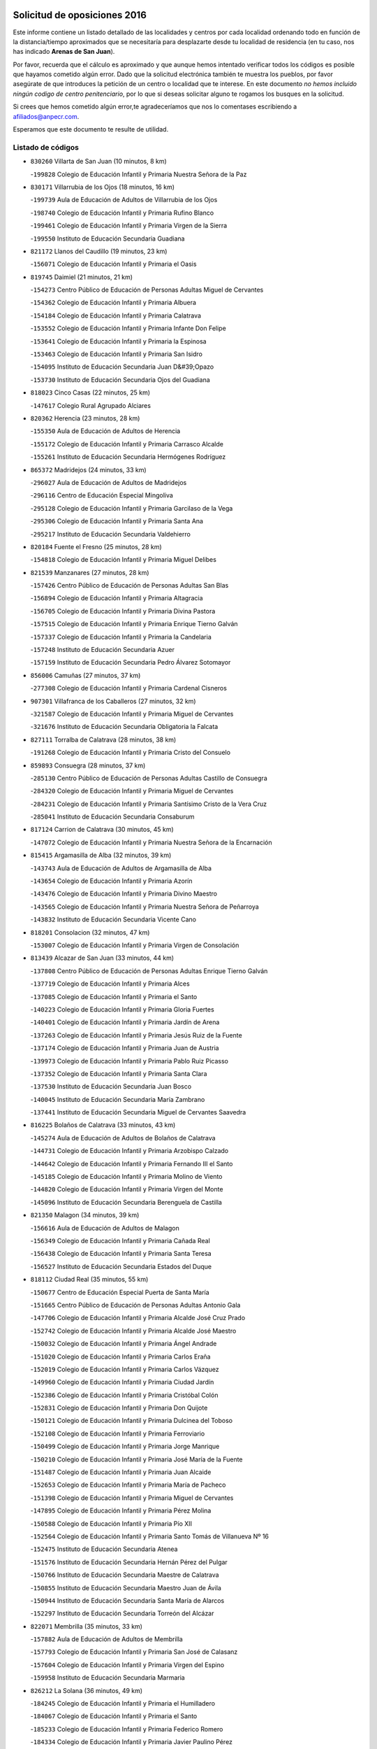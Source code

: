 

.. image:: logo.png
   :align: center

Solicitud de oposiciones 2016
======================================================

  
  
Este informe contiene un listado detallado de las localidades y centros por cada
localidad ordenando todo en función de la distancia/tiempo aproximados que se
necesitaría para desplazarte desde tu localidad de residencia (en tu caso,
nos has indicado **Arenas de San Juan**).

Por favor, recuerda que el cálculo es aproximado y que aunque hemos
intentado verificar todos los códigos es posible que hayamos cometido algún
error. Dado que la solicitud electrónica también te muestra los pueblos, por
favor asegúrate de que introduces la petición de un centro o localidad que
te interese. En este documento
*no hemos incluido ningún codigo de centro penitenciario*, por lo que si deseas
solicitar alguno te rogamos los busques en la solicitud.

Si crees que hemos cometido algún error,te agradeceríamos que nos lo comentases
escribiendo a afiliados@anpecr.com.

Esperamos que este documento te resulte de utilidad.



Listado de códigos
-------------------


- ``830260`` Villarta de San Juan  (10 minutos, 8 km)

  -``199828`` Colegio de Educación Infantil y Primaria Nuestra Señora de la Paz
    

- ``830171`` Villarrubia de los Ojos  (18 minutos, 16 km)

  -``199739`` Aula de Educación de Adultos de Villarrubia de los Ojos
    

  -``198740`` Colegio de Educación Infantil y Primaria Rufino Blanco
    

  -``199461`` Colegio de Educación Infantil y Primaria Virgen de la Sierra
    

  -``199550`` Instituto de Educación Secundaria Guadiana
    

- ``821172`` Llanos del Caudillo  (19 minutos, 23 km)

  -``156071`` Colegio de Educación Infantil y Primaria el Oasis
    

- ``819745`` Daimiel  (21 minutos, 21 km)

  -``154273`` Centro Público de Educación de Personas Adultas Miguel de Cervantes
    

  -``154362`` Colegio de Educación Infantil y Primaria Albuera
    

  -``154184`` Colegio de Educación Infantil y Primaria Calatrava
    

  -``153552`` Colegio de Educación Infantil y Primaria Infante Don Felipe
    

  -``153641`` Colegio de Educación Infantil y Primaria la Espinosa
    

  -``153463`` Colegio de Educación Infantil y Primaria San Isidro
    

  -``154095`` Instituto de Educación Secundaria Juan D&#39;Opazo
    

  -``153730`` Instituto de Educación Secundaria Ojos del Guadiana
    

- ``818023`` Cinco Casas  (22 minutos, 25 km)

  -``147617`` Colegio Rural Agrupado Alciares
    

- ``820362`` Herencia  (23 minutos, 28 km)

  -``155350`` Aula de Educación de Adultos de Herencia
    

  -``155172`` Colegio de Educación Infantil y Primaria Carrasco Alcalde
    

  -``155261`` Instituto de Educación Secundaria Hermógenes Rodríguez
    

- ``865372`` Madridejos  (24 minutos, 33 km)

  -``296027`` Aula de Educación de Adultos de Madridejos
    

  -``296116`` Centro de Educación Especial Mingoliva
    

  -``295128`` Colegio de Educación Infantil y Primaria Garcilaso de la Vega
    

  -``295306`` Colegio de Educación Infantil y Primaria Santa Ana
    

  -``295217`` Instituto de Educación Secundaria Valdehierro
    

- ``820184`` Fuente el Fresno  (25 minutos, 28 km)

  -``154818`` Colegio de Educación Infantil y Primaria Miguel Delibes
    

- ``821539`` Manzanares  (27 minutos, 28 km)

  -``157426`` Centro Público de Educación de Personas Adultas San Blas
    

  -``156894`` Colegio de Educación Infantil y Primaria Altagracia
    

  -``156705`` Colegio de Educación Infantil y Primaria Divina Pastora
    

  -``157515`` Colegio de Educación Infantil y Primaria Enrique Tierno Galván
    

  -``157337`` Colegio de Educación Infantil y Primaria la Candelaria
    

  -``157248`` Instituto de Educación Secundaria Azuer
    

  -``157159`` Instituto de Educación Secundaria Pedro Álvarez Sotomayor
    

- ``856006`` Camuñas  (27 minutos, 37 km)

  -``277308`` Colegio de Educación Infantil y Primaria Cardenal Cisneros
    

- ``907301`` Villafranca de los Caballeros  (27 minutos, 32 km)

  -``321587`` Colegio de Educación Infantil y Primaria Miguel de Cervantes
    

  -``321676`` Instituto de Educación Secundaria Obligatoria la Falcata
    

- ``827111`` Torralba de Calatrava  (28 minutos, 38 km)

  -``191268`` Colegio de Educación Infantil y Primaria Cristo del Consuelo
    

- ``859893`` Consuegra  (28 minutos, 37 km)

  -``285130`` Centro Público de Educación de Personas Adultas Castillo de Consuegra
    

  -``284320`` Colegio de Educación Infantil y Primaria Miguel de Cervantes
    

  -``284231`` Colegio de Educación Infantil y Primaria Santísimo Cristo de la Vera Cruz
    

  -``285041`` Instituto de Educación Secundaria Consaburum
    

- ``817124`` Carrion de Calatrava  (30 minutos, 45 km)

  -``147072`` Colegio de Educación Infantil y Primaria Nuestra Señora de la Encarnación
    

- ``815415`` Argamasilla de Alba  (32 minutos, 39 km)

  -``143743`` Aula de Educación de Adultos de Argamasilla de Alba
    

  -``143654`` Colegio de Educación Infantil y Primaria Azorín
    

  -``143476`` Colegio de Educación Infantil y Primaria Divino Maestro
    

  -``143565`` Colegio de Educación Infantil y Primaria Nuestra Señora de Peñarroya
    

  -``143832`` Instituto de Educación Secundaria Vicente Cano
    

- ``818201`` Consolacion  (32 minutos, 47 km)

  -``153007`` Colegio de Educación Infantil y Primaria Virgen de Consolación
    

- ``813439`` Alcazar de San Juan  (33 minutos, 44 km)

  -``137808`` Centro Público de Educación de Personas Adultas Enrique Tierno Galván
    

  -``137719`` Colegio de Educación Infantil y Primaria Alces
    

  -``137085`` Colegio de Educación Infantil y Primaria el Santo
    

  -``140223`` Colegio de Educación Infantil y Primaria Gloria Fuertes
    

  -``140401`` Colegio de Educación Infantil y Primaria Jardín de Arena
    

  -``137263`` Colegio de Educación Infantil y Primaria Jesús Ruiz de la Fuente
    

  -``137174`` Colegio de Educación Infantil y Primaria Juan de Austria
    

  -``139973`` Colegio de Educación Infantil y Primaria Pablo Ruiz Picasso
    

  -``137352`` Colegio de Educación Infantil y Primaria Santa Clara
    

  -``137530`` Instituto de Educación Secundaria Juan Bosco
    

  -``140045`` Instituto de Educación Secundaria María Zambrano
    

  -``137441`` Instituto de Educación Secundaria Miguel de Cervantes Saavedra
    

- ``816225`` Bolaños de Calatrava  (33 minutos, 43 km)

  -``145274`` Aula de Educación de Adultos de Bolaños de Calatrava
    

  -``144731`` Colegio de Educación Infantil y Primaria Arzobispo Calzado
    

  -``144642`` Colegio de Educación Infantil y Primaria Fernando III el Santo
    

  -``145185`` Colegio de Educación Infantil y Primaria Molino de Viento
    

  -``144820`` Colegio de Educación Infantil y Primaria Virgen del Monte
    

  -``145096`` Instituto de Educación Secundaria Berenguela de Castilla
    

- ``821350`` Malagon  (34 minutos, 39 km)

  -``156616`` Aula de Educación de Adultos de Malagon
    

  -``156349`` Colegio de Educación Infantil y Primaria Cañada Real
    

  -``156438`` Colegio de Educación Infantil y Primaria Santa Teresa
    

  -``156527`` Instituto de Educación Secundaria Estados del Duque
    

- ``818112`` Ciudad Real  (35 minutos, 55 km)

  -``150677`` Centro de Educación Especial Puerta de Santa María
    

  -``151665`` Centro Público de Educación de Personas Adultas Antonio Gala
    

  -``147706`` Colegio de Educación Infantil y Primaria Alcalde José Cruz Prado
    

  -``152742`` Colegio de Educación Infantil y Primaria Alcalde José Maestro
    

  -``150032`` Colegio de Educación Infantil y Primaria Ángel Andrade
    

  -``151020`` Colegio de Educación Infantil y Primaria Carlos Eraña
    

  -``152019`` Colegio de Educación Infantil y Primaria Carlos Vázquez
    

  -``149960`` Colegio de Educación Infantil y Primaria Ciudad Jardín
    

  -``152386`` Colegio de Educación Infantil y Primaria Cristóbal Colón
    

  -``152831`` Colegio de Educación Infantil y Primaria Don Quijote
    

  -``150121`` Colegio de Educación Infantil y Primaria Dulcinea del Toboso
    

  -``152108`` Colegio de Educación Infantil y Primaria Ferroviario
    

  -``150499`` Colegio de Educación Infantil y Primaria Jorge Manrique
    

  -``150210`` Colegio de Educación Infantil y Primaria José María de la Fuente
    

  -``151487`` Colegio de Educación Infantil y Primaria Juan Alcaide
    

  -``152653`` Colegio de Educación Infantil y Primaria María de Pacheco
    

  -``151398`` Colegio de Educación Infantil y Primaria Miguel de Cervantes
    

  -``147895`` Colegio de Educación Infantil y Primaria Pérez Molina
    

  -``150588`` Colegio de Educación Infantil y Primaria Pío XII
    

  -``152564`` Colegio de Educación Infantil y Primaria Santo Tomás de Villanueva Nº 16
    

  -``152475`` Instituto de Educación Secundaria Atenea
    

  -``151576`` Instituto de Educación Secundaria Hernán Pérez del Pulgar
    

  -``150766`` Instituto de Educación Secundaria Maestre de Calatrava
    

  -``150855`` Instituto de Educación Secundaria Maestro Juan de Ávila
    

  -``150944`` Instituto de Educación Secundaria Santa María de Alarcos
    

  -``152297`` Instituto de Educación Secundaria Torreón del Alcázar
    

- ``822071`` Membrilla  (35 minutos, 33 km)

  -``157882`` Aula de Educación de Adultos de Membrilla
    

  -``157793`` Colegio de Educación Infantil y Primaria San José de Calasanz
    

  -``157604`` Colegio de Educación Infantil y Primaria Virgen del Espino
    

  -``159958`` Instituto de Educación Secundaria Marmaria
    

- ``826212`` La Solana  (36 minutos, 49 km)

  -``184245`` Colegio de Educación Infantil y Primaria el Humilladero
    

  -``184067`` Colegio de Educación Infantil y Primaria el Santo
    

  -``185233`` Colegio de Educación Infantil y Primaria Federico Romero
    

  -``184334`` Colegio de Educación Infantil y Primaria Javier Paulino Pérez
    

  -``185055`` Colegio de Educación Infantil y Primaria la Moheda
    

  -``183346`` Colegio de Educación Infantil y Primaria Romero Peña
    

  -``183257`` Colegio de Educación Infantil y Primaria Sagrado Corazón
    

  -``185144`` Instituto de Educación Secundaria Clara Campoamor
    

  -``184156`` Instituto de Educación Secundaria Modesto Navarro
    

- ``905058`` Tembleque  (36 minutos, 57 km)

  -``313754`` Colegio de Educación Infantil y Primaria Antonia González
    

- ``822160`` Miguelturra  (37 minutos, 55 km)

  -``161107`` Aula de Educación de Adultos de Miguelturra
    

  -``161018`` Colegio de Educación Infantil y Primaria Benito Pérez Galdós
    

  -``161296`` Colegio de Educación Infantil y Primaria Clara Campoamor
    

  -``160119`` Colegio de Educación Infantil y Primaria el Pradillo
    

  -``160208`` Colegio de Educación Infantil y Primaria Santísimo Cristo de la Misericordia
    

  -``160397`` Instituto de Educación Secundaria Campo de Calatrava
    

- ``906224`` Urda  (37 minutos, 51 km)

  -``320043`` Colegio de Educación Infantil y Primaria Santo Cristo
    

- ``815059`` Almagro  (38 minutos, 54 km)

  -``142577`` Aula de Educación de Adultos de Almagro
    

  -``142021`` Colegio de Educación Infantil y Primaria Diego de Almagro
    

  -``141856`` Colegio de Educación Infantil y Primaria Miguel de Cervantes Saavedra
    

  -``142488`` Colegio de Educación Infantil y Primaria Paseo Viejo de la Florida
    

  -``142110`` Instituto de Educación Secundaria Antonio Calvín
    

  -``142399`` Instituto de Educación Secundaria Clavero Fernández de Córdoba
    

- ``819834`` Fernan Caballero  (38 minutos, 45 km)

  -``154451`` Colegio de Educación Infantil y Primaria Manuel Sastre Velasco
    

- ``823337`` Poblete  (38 minutos, 60 km)

  -``166158`` Colegio de Educación Infantil y Primaria la Alameda
    

- ``906046`` Turleque  (38 minutos, 52 km)

  -``318616`` Colegio de Educación Infantil y Primaria Fernán González
    

- ``824058`` Pozuelo de Calatrava  (39 minutos, 51 km)

  -``167324`` Aula de Educación de Adultos de Pozuelo de Calatrava
    

  -``167235`` Colegio de Educación Infantil y Primaria José María de la Fuente
    

- ``817035`` Campo de Criptana  (40 minutos, 53 km)

  -``146807`` Aula de Educación de Adultos de Campo de Criptana
    

  -``146629`` Colegio de Educación Infantil y Primaria Domingo Miras
    

  -``146351`` Colegio de Educación Infantil y Primaria Sagrado Corazón
    

  -``146262`` Colegio de Educación Infantil y Primaria Virgen de Criptana
    

  -``146173`` Colegio de Educación Infantil y Primaria Virgen de la Paz
    

  -``146440`` Instituto de Educación Secundaria Isabel Perillán y Quirós
    

- ``825402`` San Carlos del Valle  (40 minutos, 60 km)

  -``180282`` Colegio de Educación Infantil y Primaria San Juan Bosco
    

- ``826490`` Tomelloso  (40 minutos, 50 km)

  -``188753`` Centro de Educación Especial Ponce de León
    

  -``189652`` Centro Público de Educación de Personas Adultas Simienza
    

  -``189563`` Colegio de Educación Infantil y Primaria Almirante Topete
    

  -``186221`` Colegio de Educación Infantil y Primaria Carmelo Cortés
    

  -``186310`` Colegio de Educación Infantil y Primaria Doña Crisanta
    

  -``188575`` Colegio de Educación Infantil y Primaria Embajadores
    

  -``190369`` Colegio de Educación Infantil y Primaria Felix Grande
    

  -``187031`` Colegio de Educación Infantil y Primaria José Antonio
    

  -``186132`` Colegio de Educación Infantil y Primaria José María del Moral
    

  -``186043`` Colegio de Educación Infantil y Primaria Miguel de Cervantes
    

  -``188842`` Colegio de Educación Infantil y Primaria San Antonio
    

  -``188664`` Colegio de Educación Infantil y Primaria San Isidro
    

  -``188486`` Colegio de Educación Infantil y Primaria San José de Calasanz
    

  -``190091`` Colegio de Educación Infantil y Primaria Virgen de las Viñas
    

  -``189830`` Instituto de Educación Secundaria Airén
    

  -``190180`` Instituto de Educación Secundaria Alto Guadiana
    

  -``187120`` Instituto de Educación Secundaria Eladio Cabañero
    

  -``187309`` Instituto de Educación Secundaria Francisco García Pavón
    

- ``828655`` Valdepeñas  (40 minutos, 63 km)

  -``195131`` Centro de Educación Especial María Luisa Navarro Margati
    

  -``194232`` Centro Público de Educación de Personas Adultas Francisco de Quevedo
    

  -``192256`` Colegio de Educación Infantil y Primaria Jesús Baeza
    

  -``193066`` Colegio de Educación Infantil y Primaria Jesús Castillo
    

  -``192345`` Colegio de Educación Infantil y Primaria Lorenzo Medina
    

  -``193155`` Colegio de Educación Infantil y Primaria Lucero
    

  -``193244`` Colegio de Educación Infantil y Primaria Luis Palacios
    

  -``194143`` Colegio de Educación Infantil y Primaria Maestro Juan Alcaide
    

  -``193333`` Instituto de Educación Secundaria Bernardo de Balbuena
    

  -``194321`` Instituto de Educación Secundaria Francisco Nieva
    

  -``194054`` Instituto de Educación Secundaria Gregorio Prieto
    

- ``907212`` Villacañas  (40 minutos, 55 km)

  -``321498`` Aula de Educación de Adultos de Villacañas
    

  -``321031`` Colegio de Educación Infantil y Primaria Santa Bárbara
    

  -``321309`` Instituto de Educación Secundaria Enrique de Arfe
    

  -``321120`` Instituto de Educación Secundaria Garcilaso de la Vega
    

- ``863118`` La Guardia  (41 minutos, 67 km)

  -``290355`` Colegio de Educación Infantil y Primaria Valentín Escobar
    

- ``866271`` Manzaneque  (41 minutos, 67 km)

  -``297015`` Colegio de Educación Infantil y Primaria Álvarez de Toledo
    

- ``901095`` Quero  (41 minutos, 47 km)

  -``305832`` Colegio de Educación Infantil y Primaria Santiago Cabañas
    

- ``902083`` El Romeral  (41 minutos, 63 km)

  -``307185`` Colegio de Educación Infantil y Primaria Silvano Cirujano
    

- ``822438`` Moral de Calatrava  (42 minutos, 54 km)

  -``162373`` Aula de Educación de Adultos de Moral de Calatrava
    

  -``162006`` Colegio de Educación Infantil y Primaria Agustín Sanz
    

  -``162195`` Colegio de Educación Infantil y Primaria Manuel Clemente
    

  -``162284`` Instituto de Educación Secundaria Peñalba
    

- ``820273`` Granatula de Calatrava  (43 minutos, 62 km)

  -``155083`` Colegio de Educación Infantil y Primaria Nuestra Señora Oreto y Zuqueca
    

- ``828744`` Valenzuela de Calatrava  (43 minutos, 60 km)

  -``195220`` Colegio de Educación Infantil y Primaria Nuestra Señora del Rosario
    

- ``828833`` Valverde  (44 minutos, 66 km)

  -``196030`` Colegio de Educación Infantil y Primaria Alarcos
    

- ``888699`` Mora  (44 minutos, 69 km)

  -``300425`` Aula de Educación de Adultos de Mora
    

  -``300247`` Colegio de Educación Infantil y Primaria Fernando Martín
    

  -``300158`` Colegio de Educación Infantil y Primaria José Ramón Villa
    

  -``300336`` Instituto de Educación Secundaria Peñas Negras
    

- ``907123`` La Villa de Don Fadrique  (44 minutos, 65 km)

  -``320866`` Colegio de Educación Infantil y Primaria Ramón y Cajal
    

  -``320955`` Instituto de Educación Secundaria Obligatoria Leonor de Guzmán
    

- ``814427`` Alhambra  (45 minutos, 66 km)

  -``141122`` Colegio de Educación Infantil y Primaria Nuestra Señora de Fátima
    

- ``818390`` Corral de Calatrava  (45 minutos, 74 km)

  -``153196`` Colegio de Educación Infantil y Primaria Nuestra Señora de la Paz
    

- ``817302`` Las Casas  (46 minutos, 62 km)

  -``147250`` Colegio de Educación Infantil y Primaria Nuestra Señora del Rosario
    

- ``865194`` Lillo  (46 minutos, 68 km)

  -``294318`` Colegio de Educación Infantil y Primaria Marcelino Murillo
    

- ``867170`` Mascaraque  (46 minutos, 75 km)

  -``297382`` Colegio de Educación Infantil y Primaria Juan de Padilla
    

- ``899218`` Orgaz  (46 minutos, 74 km)

  -``303589`` Colegio de Educación Infantil y Primaria Conde de Orgaz
    

- ``908111`` Villaminaya  (46 minutos, 75 km)

  -``322208`` Colegio de Educación Infantil y Primaria Santo Domingo de Silos
    

- ``823515`` Pozo de la Serna  (47 minutos, 68 km)

  -``167146`` Colegio de Educación Infantil y Primaria Sagrado Corazón
    

- ``852132`` Almonacid de Toledo  (47 minutos, 79 km)

  -``270192`` Colegio de Educación Infantil y Primaria Virgen de la Oliva
    

- ``910272`` Los Yebenes  (47 minutos, 65 km)

  -``323563`` Aula de Educación de Adultos de Yebenes (Los)
    

  -``323385`` Colegio de Educación Infantil y Primaria San José de Calasanz
    

  -``323474`` Instituto de Educación Secundaria Guadalerzas
    

- ``816136`` Ballesteros de Calatrava  (48 minutos, 71 km)

  -``144553`` Colegio de Educación Infantil y Primaria José María del Moral
    

- ``860232`` Dosbarrios  (48 minutos, 79 km)

  -``287028`` Colegio de Educación Infantil y Primaria San Isidro Labrador
    

- ``814060`` Alcolea de Calatrava  (49 minutos, 75 km)

  -``140868`` Aula de Educación de Adultos de Alcolea de Calatrava
    

  -``140779`` Colegio de Educación Infantil y Primaria Tomasa Gallardo
    

- ``826034`` Santa Cruz de Mudela  (49 minutos, 81 km)

  -``181270`` Aula de Educación de Adultos de Santa Cruz de Mudela
    

  -``181092`` Colegio de Educación Infantil y Primaria Cervantes
    

  -``181181`` Instituto de Educación Secundaria Máximo Laguna
    

- ``814338`` Aldea del Rey  (50 minutos, 82 km)

  -``141033`` Colegio de Educación Infantil y Primaria Maestro Navas
    

- ``879967`` Miguel Esteban  (50 minutos, 62 km)

  -``299725`` Colegio de Educación Infantil y Primaria Cervantes
    

  -``299814`` Instituto de Educación Secundaria Obligatoria Juan Patiño Torres
    

- ``817213`` Carrizosa  (51 minutos, 77 km)

  -``147161`` Colegio de Educación Infantil y Primaria Virgen del Salido
    

- ``867081`` Marjaliza  (51 minutos, 71 km)

  -``297293`` Colegio de Educación Infantil y Primaria San Juan
    

- ``888788`` Nambroca  (51 minutos, 86 km)

  -``300514`` Colegio de Educación Infantil y Primaria la Fuente
    

- ``900196`` La Puebla de Almoradiel  (51 minutos, 74 km)

  -``305109`` Aula de Educación de Adultos de Puebla de Almoradiel (La)
    

  -``304755`` Colegio de Educación Infantil y Primaria Ramón y Cajal
    

  -``304844`` Instituto de Educación Secundaria Aldonza Lorenzo
    

- ``908578`` Villanueva de Bogas  (51 minutos, 77 km)

  -``322575`` Colegio de Educación Infantil y Primaria Santa Ana
    

- ``822527`` Pedro Muñoz  (52 minutos, 68 km)

  -``164082`` Aula de Educación de Adultos de Pedro Muñoz
    

  -``164171`` Colegio de Educación Infantil y Primaria Hospitalillo
    

  -``163272`` Colegio de Educación Infantil y Primaria Maestro Juan de Ávila
    

  -``163094`` Colegio de Educación Infantil y Primaria María Luisa Cañas
    

  -``163183`` Colegio de Educación Infantil y Primaria Nuestra Señora de los Ángeles
    

  -``163361`` Instituto de Educación Secundaria Isabel Martínez Buendía
    

- ``823159`` Picon  (52 minutos, 69 km)

  -``164260`` Colegio de Educación Infantil y Primaria José María del Moral
    

- ``864106`` Huerta de Valdecarabanos  (52 minutos, 83 km)

  -``291343`` Colegio de Educación Infantil y Primaria Virgen del Rosario de Pastores
    

- ``829821`` Villamayor de Calatrava  (53 minutos, 83 km)

  -``197029`` Colegio de Educación Infantil y Primaria Inocente Martín
    

- ``898408`` Ocaña  (53 minutos, 88 km)

  -``302868`` Centro Público de Educación de Personas Adultas Gutierre de Cárdenas
    

  -``303122`` Colegio de Educación Infantil y Primaria Pastor Poeta
    

  -``302401`` Colegio de Educación Infantil y Primaria San José de Calasanz
    

  -``302590`` Instituto de Educación Secundaria Alonso de Ercilla
    

  -``302779`` Instituto de Educación Secundaria Miguel Hernández
    

- ``827489`` Torrenueva  (54 minutos, 80 km)

  -``192078`` Colegio de Educación Infantil y Primaria Santiago el Mayor
    

- ``830082`` Villanueva de los Infantes  (54 minutos, 80 km)

  -``198651`` Centro Público de Educación de Personas Adultas Miguel de Cervantes
    

  -``197396`` Colegio de Educación Infantil y Primaria Arqueólogo García Bellido
    

  -``198473`` Instituto de Educación Secundaria Francisco de Quevedo
    

  -``198562`` Instituto de Educación Secundaria Ramón Giraldo
    

- ``851055`` Ajofrin  (54 minutos, 88 km)

  -``266322`` Colegio de Educación Infantil y Primaria Jacinto Guerrero
    

- ``854119`` Burguillos de Toledo  (54 minutos, 93 km)

  -``274066`` Colegio de Educación Infantil y Primaria Victorio Macho
    

- ``904337`` Sonseca  (54 minutos, 86 km)

  -``310879`` Centro Público de Educación de Personas Adultas Cum Laude
    

  -``310968`` Colegio de Educación Infantil y Primaria Peñamiel
    

  -``310501`` Colegio de Educación Infantil y Primaria San Juan Evangelista
    

  -``310690`` Instituto de Educación Secundaria la Sisla
    

- ``814249`` Alcubillas  (55 minutos, 76 km)

  -``140957`` Colegio de Educación Infantil y Primaria Nuestra Señora del Rosario
    

- ``815237`` Almuradiel  (55 minutos, 93 km)

  -``143298`` Colegio de Educación Infantil y Primaria Santiago Apóstol
    

- ``815504`` Argamasilla de Calatrava  (55 minutos, 92 km)

  -``144286`` Aula de Educación de Adultos de Argamasilla de Calatrava
    

  -``144008`` Colegio de Educación Infantil y Primaria Rodríguez Marín
    

  -``144197`` Colegio de Educación Infantil y Primaria Virgen del Socorro
    

  -``144375`` Instituto de Educación Secundaria Alonso Quijano
    

- ``816592`` Calzada de Calatrava  (55 minutos, 74 km)

  -``146084`` Aula de Educación de Adultos de Calzada de Calatrava
    

  -``145630`` Colegio de Educación Infantil y Primaria Ignacio de Loyola
    

  -``145541`` Colegio de Educación Infantil y Primaria Santa Teresa de Jesús
    

  -``145819`` Instituto de Educación Secundaria Eduardo Valencia
    

- ``823248`` Piedrabuena  (55 minutos, 81 km)

  -``166069`` Centro Público de Educación de Personas Adultas Montes Norte
    

  -``165259`` Colegio de Educación Infantil y Primaria Luis Vives
    

  -``165070`` Colegio de Educación Infantil y Primaria Miguel de Cervantes
    

  -``165348`` Instituto de Educación Secundaria Mónico Sánchez
    

- ``824147`` Los Pozuelos de Calatrava  (55 minutos, 83 km)

  -``170017`` Colegio de Educación Infantil y Primaria Santa Quiteria
    

- ``859982`` Corral de Almaguer  (55 minutos, 80 km)

  -``285319`` Colegio de Educación Infantil y Primaria Nuestra Señora de la Muela
    

  -``286129`` Instituto de Educación Secundaria la Besana
    

- ``905147`` El Toboso  (55 minutos, 72 km)

  -``313843`` Colegio de Educación Infantil y Primaria Miguel de Cervantes
    

- ``859704`` Cobisa  (56 minutos, 95 km)

  -``284053`` Colegio de Educación Infantil y Primaria Cardenal Tavera
    

  -``284142`` Colegio de Educación Infantil y Primaria Gloria Fuertes
    

- ``889865`` Noblejas  (56 minutos, 90 km)

  -``301691`` Aula de Educación de Adultos de Noblejas
    

  -``301502`` Colegio de Educación Infantil y Primaria Santísimo Cristo de las Injurias
    

- ``910450`` Yepes  (56 minutos, 89 km)

  -``323741`` Colegio de Educación Infantil y Primaria Rafael García Valiño
    

  -``323830`` Instituto de Educación Secundaria Carpetania
    

- ``824503`` Puertollano  (57 minutos, 92 km)

  -``174347`` Centro Público de Educación de Personas Adultas Antonio Machado
    

  -``175157`` Colegio de Educación Infantil y Primaria Ángel Andrade
    

  -``171194`` Colegio de Educación Infantil y Primaria Calderón de la Barca
    

  -``171005`` Colegio de Educación Infantil y Primaria Cervantes
    

  -``175068`` Colegio de Educación Infantil y Primaria David Jiménez Avendaño
    

  -``172360`` Colegio de Educación Infantil y Primaria Doctor Limón
    

  -``175335`` Colegio de Educación Infantil y Primaria Enrique Tierno Galván
    

  -``172093`` Colegio de Educación Infantil y Primaria Giner de los Ríos
    

  -``172182`` Colegio de Educación Infantil y Primaria Gonzalo de Berceo
    

  -``174258`` Colegio de Educación Infantil y Primaria Juan Ramón Jiménez
    

  -``171283`` Colegio de Educación Infantil y Primaria Menéndez Pelayo
    

  -``171372`` Colegio de Educación Infantil y Primaria Miguel de Unamuno
    

  -``172271`` Colegio de Educación Infantil y Primaria Ramón y Cajal
    

  -``173081`` Colegio de Educación Infantil y Primaria Severo Ochoa
    

  -``170384`` Colegio de Educación Infantil y Primaria Vicente Aleixandre
    

  -``176234`` Instituto de Educación Secundaria Comendador Juan de Távora
    

  -``174169`` Instituto de Educación Secundaria Dámaso Alonso
    

  -``173170`` Instituto de Educación Secundaria Fray Andrés
    

  -``176323`` Instituto de Educación Secundaria Galileo Galilei
    

  -``176056`` Instituto de Educación Secundaria Leonardo Da Vinci
    

- ``825224`` Ruidera  (57 minutos, 86 km)

  -``180004`` Colegio de Educación Infantil y Primaria Juan Aguilar Molina
    

- ``908200`` Villamuelas  (57 minutos, 88 km)

  -``322397`` Colegio de Educación Infantil y Primaria Santa María Magdalena
    

- ``816403`` Cabezarados  (58 minutos, 93 km)

  -``145452`` Colegio de Educación Infantil y Primaria Nuestra Señora de Finibusterre
    

- ``823426`` Porzuna  (58 minutos, 69 km)

  -``166336`` Aula de Educación de Adultos de Porzuna
    

  -``166247`` Colegio de Educación Infantil y Primaria Nuestra Señora del Rosario
    

  -``167057`` Instituto de Educación Secundaria Ribera del Bullaque
    

- ``858805`` Ciruelos  (58 minutos, 92 km)

  -``283243`` Colegio de Educación Infantil y Primaria Santísimo Cristo de la Misericordia
    

- ``910094`` Villatobas  (58 minutos, 96 km)

  -``323018`` Colegio de Educación Infantil y Primaria Sagrado Corazón de Jesús
    

- ``815148`` Almodovar del Campo  (59 minutos, 97 km)

  -``143109`` Aula de Educación de Adultos de Almodovar del Campo
    

  -``142666`` Colegio de Educación Infantil y Primaria Maestro Juan de Ávila
    

  -``142755`` Colegio de Educación Infantil y Primaria Virgen del Carmen
    

  -``142844`` Instituto de Educación Secundaria San Juan Bautista de la Concepción
    

- ``818579`` Cortijos de Arriba  (59 minutos, 59 km)

  -``153285`` Colegio de Educación Infantil y Primaria Nuestra Señora de las Mercedes
    

- ``853031`` Arges  (59 minutos, 99 km)

  -``272179`` Colegio de Educación Infantil y Primaria Miguel de Cervantes
    

  -``271369`` Colegio de Educación Infantil y Primaria Tirso de Molina
    

- ``869602`` Mazarambroz  (59 minutos, 90 km)

  -``298648`` Colegio de Educación Infantil y Primaria Nuestra Señora del Sagrario
    

- ``901184`` Quintanar de la Orden  (59 minutos, 82 km)

  -``306375`` Centro Público de Educación de Personas Adultas Luis Vives
    

  -``306464`` Colegio de Educación Infantil y Primaria Antonio Machado
    

  -``306008`` Colegio de Educación Infantil y Primaria Cristóbal Colón
    

  -``306286`` Instituto de Educación Secundaria Alonso Quijano
    

  -``306197`` Instituto de Educación Secundaria Infante Don Fadrique
    

- ``905236`` Toledo  (59 minutos, 100 km)

  -``317083`` Centro de Educación Especial Ciudad de Toledo
    

  -``315730`` Centro Público de Educación de Personas Adultas Gustavo Adolfo Bécquer
    

  -``317172`` Centro Público de Educación de Personas Adultas Polígono
    

  -``315007`` Colegio de Educación Infantil y Primaria Alfonso Vi
    

  -``314108`` Colegio de Educación Infantil y Primaria Ángel del Alcázar
    

  -``316540`` Colegio de Educación Infantil y Primaria Ciudad de Aquisgrán
    

  -``315463`` Colegio de Educación Infantil y Primaria Ciudad de Nara
    

  -``316273`` Colegio de Educación Infantil y Primaria Escultor Alberto Sánchez
    

  -``317539`` Colegio de Educación Infantil y Primaria Europa
    

  -``314297`` Colegio de Educación Infantil y Primaria Fábrica de Armas
    

  -``315285`` Colegio de Educación Infantil y Primaria Garcilaso de la Vega
    

  -``315374`` Colegio de Educación Infantil y Primaria Gómez Manrique
    

  -``316362`` Colegio de Educación Infantil y Primaria Gregorio Marañón
    

  -``314742`` Colegio de Educación Infantil y Primaria Jaime de Foxa
    

  -``316095`` Colegio de Educación Infantil y Primaria Juan de Padilla
    

  -``314019`` Colegio de Educación Infantil y Primaria la Candelaria
    

  -``315552`` Colegio de Educación Infantil y Primaria San Lucas y María
    

  -``314386`` Colegio de Educación Infantil y Primaria Santa Teresa
    

  -``317628`` Colegio de Educación Infantil y Primaria Valparaíso
    

  -``315196`` Instituto de Educación Secundaria Alfonso X el Sabio
    

  -``314653`` Instituto de Educación Secundaria Azarquiel
    

  -``316818`` Instituto de Educación Secundaria Carlos III
    

  -``314564`` Instituto de Educación Secundaria el Greco
    

  -``315641`` Instituto de Educación Secundaria Juanelo Turriano
    

  -``317261`` Instituto de Educación Secundaria María Pacheco
    

  -``317350`` Instituto de Educación Secundaria Obligatoria Princesa Galiana
    

  -``316451`` Instituto de Educación Secundaria Sefarad
    

  -``314475`` Instituto de Educación Secundaria Universidad Laboral
    

- ``905325`` La Torre de Esteban Hambran  (59 minutos, 100 km)

  -``317717`` Colegio de Educación Infantil y Primaria Juan Aguado
    

- ``909655`` Villarrubia de Santiago  (59 minutos, 98 km)

  -``322664`` Colegio de Educación Infantil y Primaria Nuestra Señora del Castellar
    

- ``830449`` Viso del Marques  (1h, 100 km)

  -``199917`` Colegio de Educación Infantil y Primaria Nuestra Señora del Valle
    

  -``200072`` Instituto de Educación Secundaria los Batanes
    

- ``899129`` Ontigola  (1h, 99 km)

  -``303300`` Colegio de Educación Infantil y Primaria Virgen del Rosario
    

- ``909833`` Villasequilla  (1h, 93 km)

  -``322842`` Colegio de Educación Infantil y Primaria San Isidro Labrador
    

- ``812440`` Abenojar  (1h 1min, 99 km)

  -``136453`` Colegio de Educación Infantil y Primaria Nuestra Señora de la Encarnación
    

- ``826123`` Socuellamos  (1h 1min, 72 km)

  -``183168`` Aula de Educación de Adultos de Socuellamos
    

  -``183079`` Colegio de Educación Infantil y Primaria Carmen Arias
    

  -``182269`` Colegio de Educación Infantil y Primaria el Coso
    

  -``182080`` Colegio de Educación Infantil y Primaria Gerardo Martínez
    

  -``182358`` Instituto de Educación Secundaria Fernando de Mena
    

- ``835300`` Mota del Cuervo  (1h 1min, 80 km)

  -``223666`` Aula de Educación de Adultos de Mota del Cuervo
    

  -``223844`` Colegio de Educación Infantil y Primaria Santa Rita
    

  -``223577`` Colegio de Educación Infantil y Primaria Virgen de Manjavacas
    

  -``223755`` Instituto de Educación Secundaria Julián Zarco
    

- ``899763`` Las Perdices  (1h 2min, 104 km)

  -``304399`` Colegio de Educación Infantil y Primaria Pintor Tomás Camarero
    

- ``819656`` Cozar  (1h 3min, 90 km)

  -``153374`` Colegio de Educación Infantil y Primaria Santísimo Cristo de la Veracruz
    

- ``829643`` Villahermosa  (1h 3min, 93 km)

  -``196219`` Colegio de Educación Infantil y Primaria San Agustín
    

- ``865005`` Layos  (1h 3min, 102 km)

  -``294229`` Colegio de Educación Infantil y Primaria María Magdalena
    

- ``898597`` Olias del Rey  (1h 3min, 107 km)

  -``303211`` Colegio de Educación Infantil y Primaria Pedro Melendo García
    

- ``817491`` Castellar de Santiago  (1h 4min, 93 km)

  -``147439`` Colegio de Educación Infantil y Primaria San Juan de Ávila
    

- ``863029`` Guadamur  (1h 4min, 106 km)

  -``290266`` Colegio de Educación Infantil y Primaria Nuestra Señora de la Natividad
    

- ``812262`` Villarrobledo  (1h 5min, 95 km)

  -``123580`` Centro Público de Educación de Personas Adultas Alonso Quijano
    

  -``124112`` Colegio de Educación Infantil y Primaria Barranco Cafetero
    

  -``123769`` Colegio de Educación Infantil y Primaria Diego Requena
    

  -``122681`` Colegio de Educación Infantil y Primaria Don Francisco Giner de los Ríos
    

  -``122770`` Colegio de Educación Infantil y Primaria Graciano Atienza
    

  -``123035`` Colegio de Educación Infantil y Primaria Jiménez de Córdoba
    

  -``123302`` Colegio de Educación Infantil y Primaria Virgen de la Caridad
    

  -``123124`` Colegio de Educación Infantil y Primaria Virrey Morcillo
    

  -``124023`` Instituto de Educación Secundaria Cencibel
    

  -``123491`` Instituto de Educación Secundaria Octavio Cuartero
    

  -``123213`` Instituto de Educación Secundaria Virrey Morcillo
    

- ``821261`` Luciana  (1h 5min, 93 km)

  -``156160`` Colegio de Educación Infantil y Primaria Isabel la Católica
    

- ``822349`` Montiel  (1h 5min, 94 km)

  -``161385`` Colegio de Educación Infantil y Primaria Gutiérrez de la Vega
    

- ``854486`` Cabezamesada  (1h 5min, 89 km)

  -``274333`` Colegio de Educación Infantil y Primaria Alonso de Cárdenas
    

- ``908489`` Villanueva de Alcardete  (1h 5min, 92 km)

  -``322486`` Colegio de Educación Infantil y Primaria Nuestra Señora de la Piedad
    

- ``853309`` Bargas  (1h 6min, 110 km)

  -``272357`` Colegio de Educación Infantil y Primaria Santísimo Cristo de la Sala
    

  -``273078`` Instituto de Educación Secundaria Julio Verne
    

- ``899852`` Polan  (1h 6min, 108 km)

  -``304577`` Aula de Educación de Adultos de Polan
    

  -``304488`` Colegio de Educación Infantil y Primaria José María Corcuera
    

- ``836110`` El Pedernoso  (1h 7min, 90 km)

  -``224654`` Colegio de Educación Infantil y Primaria Juan Gualberto Avilés
    

- ``854397`` Cabañas de la Sagra  (1h 7min, 114 km)

  -``274244`` Colegio de Educación Infantil y Primaria San Isidro Labrador
    

- ``866093`` Magan  (1h 7min, 115 km)

  -``296205`` Colegio de Educación Infantil y Primaria Santa Marina
    

- ``886980`` Mocejon  (1h 7min, 110 km)

  -``300069`` Aula de Educación de Adultos de Mocejon
    

  -``299903`` Colegio de Educación Infantil y Primaria Miguel de Cervantes
    

- ``808214`` Ossa de Montiel  (1h 8min, 93 km)

  -``118277`` Aula de Educación de Adultos de Ossa de Montiel
    

  -``118099`` Colegio de Educación Infantil y Primaria Enriqueta Sánchez
    

  -``118188`` Instituto de Educación Secundaria Obligatoria Belerma
    

- ``835033`` Las Mesas  (1h 8min, 82 km)

  -``222856`` Aula de Educación de Adultos de Mesas (Las)
    

  -``222767`` Colegio de Educación Infantil y Primaria Hermanos Amorós Fernández
    

  -``223021`` Instituto de Educación Secundaria Obligatoria de Mesas (Las)
    

- ``903071`` Santa Cruz de la Zarza  (1h 8min, 115 km)

  -``307630`` Colegio de Educación Infantil y Primaria Eduardo Palomo Rodríguez
    

  -``307819`` Instituto de Educación Secundaria Obligatoria Velsinia
    

- ``904248`` Seseña Nuevo  (1h 8min, 115 km)

  -``310323`` Centro Público de Educación de Personas Adultas de Seseña Nuevo
    

  -``310412`` Colegio de Educación Infantil y Primaria el Quiñón
    

  -``310145`` Colegio de Educación Infantil y Primaria Fernando de Rojas
    

  -``310234`` Colegio de Educación Infantil y Primaria Gloria Fuertes
    

- ``909744`` Villaseca de la Sagra  (1h 8min, 114 km)

  -``322753`` Colegio de Educación Infantil y Primaria Virgen de las Angustias
    

- ``911171`` Yunclillos  (1h 8min, 117 km)

  -``324195`` Colegio de Educación Infantil y Primaria Nuestra Señora de la Salud
    

- ``827200`` Torre de Juan Abad  (1h 9min, 98 km)

  -``191357`` Colegio de Educación Infantil y Primaria Francisco de Quevedo
    

- ``851233`` Albarreal de Tajo  (1h 9min, 118 km)

  -``267132`` Colegio de Educación Infantil y Primaria Benjamín Escalonilla
    

- ``820540`` Hinojosas de Calatrava  (1h 10min, 106 km)

  -``155628`` Colegio Rural Agrupado Valle de Alcudia
    

- ``852310`` Añover de Tajo  (1h 10min, 115 km)

  -``270370`` Colegio de Educación Infantil y Primaria Conde de Mayalde
    

  -``271091`` Instituto de Educación Secundaria San Blas
    

- ``860054`` Cuerva  (1h 10min, 106 km)

  -``286218`` Colegio de Educación Infantil y Primaria Soledad Alonso Dorado
    

- ``900552`` Pulgar  (1h 10min, 103 km)

  -``305743`` Colegio de Educación Infantil y Primaria Nuestra Señora de la Blanca
    

- ``911082`` Yuncler  (1h 10min, 121 km)

  -``324006`` Colegio de Educación Infantil y Primaria Remigio Laín
    

- ``825135`` El Robledo  (1h 11min, 83 km)

  -``177222`` Aula de Educación de Adultos de Robledo (El)
    

  -``177311`` Colegio Rural Agrupado Valle del Bullaque
    

- ``831348`` Belmonte  (1h 11min, 97 km)

  -``214756`` Colegio de Educación Infantil y Primaria Fray Luis de León
    

  -``214845`` Instituto de Educación Secundaria San Juan del Castillo
    

- ``855474`` Camarenilla  (1h 11min, 119 km)

  -``277030`` Colegio de Educación Infantil y Primaria Nuestra Señora del Rosario
    

- ``904159`` Seseña  (1h 11min, 117 km)

  -``308440`` Colegio de Educación Infantil y Primaria Gabriel Uriarte
    

  -``310056`` Colegio de Educación Infantil y Primaria Juan Carlos I
    

  -``308807`` Colegio de Educación Infantil y Primaria Sisius
    

  -``308718`` Instituto de Educación Secundaria las Salinas
    

  -``308629`` Instituto de Educación Secundaria Margarita Salas
    

- ``816314`` Brazatortas  (1h 12min, 111 km)

  -``145363`` Colegio de Educación Infantil y Primaria Cervantes
    

- ``827022`` El Torno  (1h 12min, 85 km)

  -``191179`` Colegio de Educación Infantil y Primaria Nuestra Señora de Guadalupe
    

- ``833502`` Los Hinojosos  (1h 12min, 93 km)

  -``221045`` Colegio Rural Agrupado Airén
    

- ``836399`` Las Pedroñeras  (1h 12min, 98 km)

  -``225008`` Aula de Educación de Adultos de Pedroñeras (Las)
    

  -``224743`` Colegio de Educación Infantil y Primaria Adolfo Martínez Chicano
    

  -``224832`` Instituto de Educación Secundaria Fray Luis de León
    

- ``841068`` Villamayor de Santiago  (1h 12min, 103 km)

  -``230400`` Aula de Educación de Adultos de Villamayor de Santiago
    

  -``230311`` Colegio de Educación Infantil y Primaria Gúzquez
    

  -``230689`` Instituto de Educación Secundaria Obligatoria Ítaca
    

- ``853587`` Borox  (1h 12min, 116 km)

  -``273345`` Colegio de Educación Infantil y Primaria Nuestra Señora de la Salud
    

- ``889954`` Noez  (1h 12min, 116 km)

  -``301780`` Colegio de Educación Infantil y Primaria Santísimo Cristo de la Salud
    

- ``901540`` Rielves  (1h 12min, 121 km)

  -``307096`` Colegio de Educación Infantil y Primaria Maximina Felisa Gómez Aguero
    

- ``907490`` Villaluenga de la Sagra  (1h 12min, 120 km)

  -``321765`` Colegio de Educación Infantil y Primaria Juan Palarea
    

  -``321854`` Instituto de Educación Secundaria Castillo del Águila
    

- ``908022`` Villamiel de Toledo  (1h 12min, 116 km)

  -``322119`` Colegio de Educación Infantil y Primaria Nuestra Señora de la Redonda
    

- ``834134`` Horcajo de Santiago  (1h 13min, 99 km)

  -``221312`` Aula de Educación de Adultos de Horcajo de Santiago
    

  -``221223`` Colegio de Educación Infantil y Primaria José Montalvo
    

  -``221401`` Instituto de Educación Secundaria Orden de Santiago
    

- ``901451`` Recas  (1h 13min, 120 km)

  -``306731`` Colegio de Educación Infantil y Primaria Cesar Cabañas Caballero
    

  -``306820`` Instituto de Educación Secundaria Arcipreste de Canales
    

- ``836577`` El Provencio  (1h 14min, 114 km)

  -``225553`` Aula de Educación de Adultos de Provencio (El)
    

  -``225375`` Colegio de Educación Infantil y Primaria Infanta Cristina
    

  -``225464`` Instituto de Educación Secundaria Obligatoria Tomás de la Fuente Jurado
    

- ``840169`` Villaescusa de Haro  (1h 14min, 102 km)

  -``227807`` Colegio Rural Agrupado Alonso Quijano
    

- ``852599`` Arcicollar  (1h 14min, 124 km)

  -``271180`` Colegio de Educación Infantil y Primaria San Blas
    

- ``853120`` Barcience  (1h 14min, 123 km)

  -``272268`` Colegio de Educación Infantil y Primaria Santa María la Blanca
    

- ``859615`` Cobeja  (1h 14min, 127 km)

  -``283332`` Colegio de Educación Infantil y Primaria San Juan Bautista
    

- ``898319`` Numancia de la Sagra  (1h 14min, 128 km)

  -``302223`` Colegio de Educación Infantil y Primaria Santísimo Cristo de la Misericordia
    

  -``302312`` Instituto de Educación Secundaria Profesor Emilio Lledó
    

- ``911260`` Yuncos  (1h 14min, 126 km)

  -``324462`` Colegio de Educación Infantil y Primaria Guillermo Plaza
    

  -``324284`` Colegio de Educación Infantil y Primaria Nuestra Señora del Consuelo
    

  -``324551`` Colegio de Educación Infantil y Primaria Villa de Yuncos
    

  -``324373`` Instituto de Educación Secundaria la Cañuela
    

- ``807593`` Munera  (1h 15min, 104 km)

  -``117378`` Aula de Educación de Adultos de Munera
    

  -``117289`` Colegio de Educación Infantil y Primaria Cervantes
    

  -``117467`` Instituto de Educación Secundaria Obligatoria Bodas de Camacho
    

- ``813250`` Albaladejo  (1h 15min, 104 km)

  -``136720`` Colegio Rural Agrupado Orden de Santiago
    

- ``824325`` Puebla del Principe  (1h 15min, 101 km)

  -``170295`` Colegio de Educación Infantil y Primaria Miguel González Calero
    

- ``829732`` Villamanrique  (1h 15min, 105 km)

  -``196308`` Colegio de Educación Infantil y Primaria Nuestra Señora de Gracia
    

- ``837387`` San Clemente  (1h 15min, 117 km)

  -``226452`` Centro Público de Educación de Personas Adultas Campos del Záncara
    

  -``226274`` Colegio de Educación Infantil y Primaria Rafael López de Haro
    

  -``226363`` Instituto de Educación Secundaria Diego Torrente Pérez
    

- ``864017`` Huecas  (1h 15min, 122 km)

  -``291254`` Colegio de Educación Infantil y Primaria Gregorio Marañón
    

- ``865283`` Lominchar  (1h 15min, 127 km)

  -``295039`` Colegio de Educación Infantil y Primaria Ramón y Cajal
    

- ``905414`` Torrijos  (1h 15min, 127 km)

  -``318349`` Centro Público de Educación de Personas Adultas Teresa Enríquez
    

  -``318438`` Colegio de Educación Infantil y Primaria Lazarillo de Tormes
    

  -``317806`` Colegio de Educación Infantil y Primaria Villa de Torrijos
    

  -``318071`` Instituto de Educación Secundaria Alonso de Covarrubias
    

  -``318160`` Instituto de Educación Secundaria Juan de Padilla
    

- ``905503`` Totanes  (1h 15min, 112 km)

  -``318527`` Colegio de Educación Infantil y Primaria Inmaculada Concepción
    

- ``851144`` Alameda de la Sagra  (1h 16min, 119 km)

  -``267043`` Colegio de Educación Infantil y Primaria Nuestra Señora de la Asunción
    

- ``854208`` Burujon  (1h 16min, 127 km)

  -``274155`` Colegio de Educación Infantil y Primaria Juan XXIII
    

- ``862030`` Galvez  (1h 16min, 123 km)

  -``289827`` Colegio de Educación Infantil y Primaria San Juan de la Cruz
    

  -``289916`` Instituto de Educación Secundaria Montes de Toledo
    

- ``906591`` Las Ventas con Peña Aguilera  (1h 16min, 113 km)

  -``320688`` Colegio de Educación Infantil y Primaria Nuestra Señora del Águila
    

- ``807226`` Minaya  (1h 17min, 121 km)

  -``116746`` Colegio de Educación Infantil y Primaria Diego Ciller Montoya
    

- ``826301`` Terrinches  (1h 17min, 107 km)

  -``185322`` Colegio de Educación Infantil y Primaria Miguel de Cervantes
    

- ``829910`` Villanueva de la Fuente  (1h 17min, 111 km)

  -``197118`` Colegio de Educación Infantil y Primaria Inmaculada Concepción
    

  -``197207`` Instituto de Educación Secundaria Obligatoria Mentesa Oretana
    

- ``838731`` Tarancon  (1h 17min, 130 km)

  -``227173`` Centro Público de Educación de Personas Adultas Altomira
    

  -``227084`` Colegio de Educación Infantil y Primaria Duque de Riánsares
    

  -``227262`` Colegio de Educación Infantil y Primaria Gloria Fuertes
    

  -``227351`` Instituto de Educación Secundaria la Hontanilla
    

- ``861131`` Esquivias  (1h 17min, 126 km)

  -``288650`` Colegio de Educación Infantil y Primaria Catalina de Palacios
    

  -``288472`` Colegio de Educación Infantil y Primaria Miguel de Cervantes
    

  -``288561`` Instituto de Educación Secundaria Alonso Quijada
    

- ``879789`` Menasalbas  (1h 17min, 113 km)

  -``299458`` Colegio de Educación Infantil y Primaria Nuestra Señora de Fátima
    

- ``864295`` Illescas  (1h 18min, 133 km)

  -``292331`` Centro Público de Educación de Personas Adultas Pedro Gumiel
    

  -``293230`` Colegio de Educación Infantil y Primaria Clara Campoamor
    

  -``293141`` Colegio de Educación Infantil y Primaria Ilarcuris
    

  -``292242`` Colegio de Educación Infantil y Primaria la Constitución
    

  -``292064`` Colegio de Educación Infantil y Primaria Martín Chico
    

  -``293052`` Instituto de Educación Secundaria Condestable Álvaro de Luna
    

  -``292153`` Instituto de Educación Secundaria Juan de Padilla
    

- ``903438`` Santo Domingo-Caudilla  (1h 18min, 132 km)

  -``308262`` Colegio de Educación Infantil y Primaria Santa Ana
    

- ``903527`` El Señorio de Illescas  (1h 18min, 133 km)

  -``308351`` Colegio de Educación Infantil y Primaria el Greco
    

- ``910361`` Yeles  (1h 18min, 134 km)

  -``323652`` Colegio de Educación Infantil y Primaria San Antonio
    

- ``825313`` Saceruela  (1h 19min, 124 km)

  -``180193`` Colegio de Educación Infantil y Primaria Virgen de las Cruces
    

- ``851411`` Alcabon  (1h 19min, 135 km)

  -``267310`` Colegio de Educación Infantil y Primaria Nuestra Señora de la Aurora
    

- ``862308`` Gerindote  (1h 19min, 131 km)

  -``290177`` Colegio de Educación Infantil y Primaria San José
    

- ``898130`` Noves  (1h 19min, 132 km)

  -``302134`` Colegio de Educación Infantil y Primaria Nuestra Señora de la Monjia
    

- ``899585`` Pantoja  (1h 19min, 132 km)

  -``304021`` Colegio de Educación Infantil y Primaria Marqueses de Manzanedo
    

- ``803352`` El Bonillo  (1h 20min, 114 km)

  -``110896`` Aula de Educación de Adultos de Bonillo (El)
    

  -``110618`` Colegio de Educación Infantil y Primaria Antón Díaz
    

  -``110707`` Instituto de Educación Secundaria las Sabinas
    

- ``813528`` Alcoba  (1h 20min, 101 km)

  -``140590`` Colegio de Educación Infantil y Primaria Don Rodrigo
    

- ``833057`` Casas de Fernando Alonso  (1h 20min, 129 km)

  -``216287`` Colegio Rural Agrupado Tomás y Valiente
    

- ``833324`` Fuente de Pedro Naharro  (1h 20min, 108 km)

  -``220780`` Colegio Rural Agrupado Retama
    

- ``855385`` Camarena  (1h 20min, 128 km)

  -``276131`` Colegio de Educación Infantil y Primaria Alonso Rodríguez
    

  -``276042`` Colegio de Educación Infantil y Primaria María del Mar
    

  -``276220`` Instituto de Educación Secundaria Blas de Prado
    

- ``899496`` Palomeque  (1h 20min, 132 km)

  -``303856`` Colegio de Educación Infantil y Primaria San Juan Bautista
    

- ``857450`` Cedillo del Condado  (1h 21min, 132 km)

  -``282344`` Colegio de Educación Infantil y Primaria Nuestra Señora de la Natividad
    

- ``900285`` La Puebla de Montalban  (1h 21min, 130 km)

  -``305476`` Aula de Educación de Adultos de Puebla de Montalban (La)
    

  -``305298`` Colegio de Educación Infantil y Primaria Fernando de Rojas
    

  -``305387`` Instituto de Educación Secundaria Juan de Lucena
    

- ``858716`` Chozas de Canales  (1h 22min, 133 km)

  -``283154`` Colegio de Educación Infantil y Primaria Santa María Magdalena
    

- ``861042`` Escalonilla  (1h 22min, 134 km)

  -``287395`` Colegio de Educación Infantil y Primaria Sagrados Corazones
    

- ``866360`` Maqueda  (1h 22min, 139 km)

  -``297104`` Colegio de Educación Infantil y Primaria Don Álvaro de Luna
    

- ``806416`` Lezuza  (1h 23min, 119 km)

  -``116012`` Aula de Educación de Adultos de Lezuza
    

  -``115847`` Colegio Rural Agrupado Camino de Aníbal
    

- ``830538`` La Alberca de Zancara  (1h 23min, 133 km)

  -``214578`` Colegio Rural Agrupado Jorge Manrique
    

- ``856373`` Carranque  (1h 23min, 144 km)

  -``280279`` Colegio de Educación Infantil y Primaria Guadarrama
    

  -``281089`` Colegio de Educación Infantil y Primaria Villa de Materno
    

  -``280368`` Instituto de Educación Secundaria Libertad
    

- ``861220`` Fuensalida  (1h 23min, 128 km)

  -``289649`` Aula de Educación de Adultos de Fuensalida
    

  -``289738`` Colegio de Educación Infantil y Primaria Condes de Fuensalida
    

  -``288839`` Colegio de Educación Infantil y Primaria Tomás Romojaro
    

  -``289460`` Instituto de Educación Secundaria Aldebarán
    

- ``910183`` El Viso de San Juan  (1h 23min, 134 km)

  -``323107`` Colegio de Educación Infantil y Primaria Fernando de Alarcón
    

  -``323296`` Colegio de Educación Infantil y Primaria Miguel Delibes
    

- ``837298`` Saelices  (1h 24min, 150 km)

  -``226185`` Colegio Rural Agrupado Segóbriga
    

- ``837565`` Sisante  (1h 24min, 134 km)

  -``226630`` Colegio de Educación Infantil y Primaria Fernández Turégano
    

  -``226819`` Instituto de Educación Secundaria Obligatoria Camino Romano
    

- ``900007`` Portillo de Toledo  (1h 24min, 129 km)

  -``304666`` Colegio de Educación Infantil y Primaria Conde de Ruiseñada
    

- ``906135`` Ugena  (1h 24min, 138 km)

  -``318705`` Colegio de Educación Infantil y Primaria Miguel de Cervantes
    

  -``318894`` Colegio de Educación Infantil y Primaria Tres Torres
    

- ``901273`` Quismondo  (1h 25min, 145 km)

  -``306553`` Colegio de Educación Infantil y Primaria Pedro Zamorano
    

- ``902172`` San Martin de Montalban  (1h 25min, 135 km)

  -``307274`` Colegio de Educación Infantil y Primaria Santísimo Cristo de la Luz
    

- ``903349`` Santa Olalla  (1h 25min, 144 km)

  -``308173`` Colegio de Educación Infantil y Primaria Nuestra Señora de la Piedad
    

- ``831259`` Barajas de Melo  (1h 26min, 150 km)

  -``214667`` Colegio Rural Agrupado Fermín Caballero
    

- ``856195`` Carmena  (1h 26min, 138 km)

  -``279929`` Colegio de Educación Infantil y Primaria Cristo de la Cueva
    

- ``856284`` El Carpio de Tajo  (1h 26min, 139 km)

  -``280090`` Colegio de Educación Infantil y Primaria Nuestra Señora de Ronda
    

- ``903160`` Santa Cruz del Retamar  (1h 26min, 142 km)

  -``308084`` Colegio de Educación Infantil y Primaria Nuestra Señora de la Paz
    

- ``803085`` Barrax  (1h 27min, 129 km)

  -``110251`` Aula de Educación de Adultos de Barrax
    

  -``110162`` Colegio de Educación Infantil y Primaria Benjamín Palencia
    

- ``810286`` La Roda  (1h 27min, 142 km)

  -``120338`` Aula de Educación de Adultos de Roda (La)
    

  -``119443`` Colegio de Educación Infantil y Primaria José Antonio
    

  -``119532`` Colegio de Educación Infantil y Primaria Juan Ramón Ramírez
    

  -``120249`` Colegio de Educación Infantil y Primaria Miguel Hernández
    

  -``120060`` Colegio de Educación Infantil y Primaria Tomás Navarro Tomás
    

  -``119621`` Instituto de Educación Secundaria Doctor Alarcón Santón
    

  -``119710`` Instituto de Educación Secundaria Maestro Juan Rubio
    

- ``825046`` Retuerta del Bullaque  (1h 27min, 115 km)

  -``177133`` Colegio Rural Agrupado Montes de Toledo
    

- ``857094`` Casarrubios del Monte  (1h 27min, 144 km)

  -``281356`` Colegio de Educación Infantil y Primaria San Juan de Dios
    

- ``825591`` San Lorenzo de Calatrava  (1h 28min, 130 km)

  -``180371`` Colegio Rural Agrupado Sierra Morena
    

- ``902350`` San Pablo de los Montes  (1h 28min, 125 km)

  -``307452`` Colegio de Educación Infantil y Primaria Nuestra Señora de Gracia
    

- ``907034`` Las Ventas de Retamosa  (1h 28min, 136 km)

  -``320777`` Colegio de Educación Infantil y Primaria Santiago Paniego
    

- ``832425`` Carrascosa del Campo  (1h 29min, 158 km)

  -``216009`` Aula de Educación de Adultos de Carrascosa del Campo
    

- ``867359`` La Mata  (1h 29min, 143 km)

  -``298559`` Colegio de Educación Infantil y Primaria Severo Ochoa
    

- ``888966`` Navahermosa  (1h 29min, 141 km)

  -``300970`` Centro Público de Educación de Personas Adultas la Raña
    

  -``300792`` Colegio de Educación Infantil y Primaria San Miguel Arcángel
    

  -``300881`` Instituto de Educación Secundaria Obligatoria Manuel de Guzmán
    

- ``816047`` Arroba de los Montes  (1h 30min, 118 km)

  -``144464`` Colegio Rural Agrupado Río San Marcos
    

- ``834045`` Honrubia  (1h 30min, 149 km)

  -``221134`` Colegio Rural Agrupado los Girasoles
    

- ``856551`` El Casar de Escalona  (1h 30min, 154 km)

  -``281267`` Colegio de Educación Infantil y Primaria Nuestra Señora de Hortum Sancho
    

- ``863396`` Hormigos  (1h 30min, 150 km)

  -``291165`` Colegio de Educación Infantil y Primaria Virgen de la Higuera
    

- ``906313`` Valmojado  (1h 30min, 148 km)

  -``320310`` Aula de Educación de Adultos de Valmojado
    

  -``320132`` Colegio de Educación Infantil y Primaria Santo Domingo de Guzmán
    

  -``320221`` Instituto de Educación Secundaria Cañada Real
    

- ``824236`` Puebla de Don Rodrigo  (1h 31min, 129 km)

  -``170106`` Colegio de Educación Infantil y Primaria San Fermín
    

- ``860143`` Domingo Perez  (1h 31min, 155 km)

  -``286307`` Colegio Rural Agrupado Campos de Castilla
    

- ``866182`` Malpica de Tajo  (1h 32min, 147 km)

  -``296394`` Colegio de Educación Infantil y Primaria Fulgencio Sánchez Cabezudo
    

- ``805428`` La Gineta  (1h 33min, 159 km)

  -``113771`` Colegio de Educación Infantil y Primaria Mariano Munera
    

- ``832514`` Casas de Benitez  (1h 33min, 147 km)

  -``216198`` Colegio Rural Agrupado Molinos del Júcar
    

- ``860321`` Escalona  (1h 33min, 152 km)

  -``287117`` Colegio de Educación Infantil y Primaria Inmaculada Concepción
    

  -``287206`` Instituto de Educación Secundaria Lazarillo de Tormes
    

- ``802186`` Alcaraz  (1h 34min, 133 km)

  -``107747`` Aula de Educación de Adultos de Alcaraz
    

  -``107569`` Colegio de Educación Infantil y Primaria Nuestra Señora de Cortes
    

  -``107658`` Instituto de Educación Secundaria Pedro Simón Abril
    

- ``811541`` Villalgordo del Júcar  (1h 34min, 154 km)

  -``122136`` Colegio de Educación Infantil y Primaria San Roque
    

- ``856462`` Carriches  (1h 34min, 145 km)

  -``281178`` Colegio de Educación Infantil y Primaria Doctor Cesar González Gómez
    

- ``857361`` Cebolla  (1h 34min, 150 km)

  -``282166`` Colegio de Educación Infantil y Primaria Nuestra Señora de la Antigua
    

  -``282255`` Instituto de Educación Secundaria Arenales del Tajo
    

- ``810197`` Robledo  (1h 35min, 137 km)

  -``119354`` Colegio Rural Agrupado Sierra de Alcaraz
    

- ``852221`` Almorox  (1h 35min, 158 km)

  -``270281`` Colegio de Educación Infantil y Primaria Silvano Cirujano
    

- ``855107`` Calypo Fado  (1h 35min, 157 km)

  -``275232`` Colegio de Educación Infantil y Primaria Calypo
    

- ``857272`` Cazalegas  (1h 35min, 166 km)

  -``282077`` Colegio de Educación Infantil y Primaria Miguel de Cervantes
    

- ``812173`` Villapalacios  (1h 36min, 136 km)

  -``122592`` Colegio Rural Agrupado los Olivos
    

- ``820095`` Fuencaliente  (1h 36min, 148 km)

  -``154540`` Colegio de Educación Infantil y Primaria Nuestra Señora de los Baños
    

  -``154729`` Instituto de Educación Secundaria Obligatoria Peña Escrita
    

- ``821083`` Horcajo de los Montes  (1h 36min, 120 km)

  -``155806`` Colegio Rural Agrupado San Isidro
    

  -``155717`` Instituto de Educación Secundaria Montes de Cabañeros
    

- ``858627`` Los Cerralbos  (1h 36min, 161 km)

  -``283065`` Colegio Rural Agrupado Entrerríos
    

- ``810464`` San Pedro  (1h 38min, 141 km)

  -``120605`` Colegio de Educación Infantil y Primaria Margarita Sotos
    

- ``834223`` Huete  (1h 38min, 170 km)

  -``221868`` Aula de Educación de Adultos de Huete
    

  -``221779`` Colegio Rural Agrupado Campos de la Alcarria
    

  -``221590`` Instituto de Educación Secundaria Obligatoria Ciudad de Luna
    

- ``802542`` Balazote  (1h 39min, 141 km)

  -``109812`` Aula de Educación de Adultos de Balazote
    

  -``109723`` Colegio de Educación Infantil y Primaria Nuestra Señora del Rosario
    

  -``110073`` Instituto de Educación Secundaria Obligatoria Vía Heraclea
    

- ``814516`` Almaden  (1h 39min, 156 km)

  -``141767`` Centro Público de Educación de Personas Adultas de Almaden
    

  -``141300`` Colegio de Educación Infantil y Primaria Hijos de Obreros
    

  -``141211`` Colegio de Educación Infantil y Primaria Jesús Nazareno
    

  -``141678`` Instituto de Educación Secundaria Mercurio
    

  -``141589`` Instituto de Educación Secundaria Pablo Ruiz Picasso
    

- ``827578`` Valdemanco del Esteras  (1h 39min, 147 km)

  -``192167`` Colegio de Educación Infantil y Primaria Virgen del Valle
    

- ``833146`` Casasimarro  (1h 39min, 157 km)

  -``216465`` Aula de Educación de Adultos de Casasimarro
    

  -``216376`` Colegio de Educación Infantil y Primaria Luis de Mateo
    

  -``216554`` Instituto de Educación Secundaria Obligatoria Publio López Mondejar
    

- ``836021`` Palomares del Campo  (1h 39min, 173 km)

  -``224565`` Colegio Rural Agrupado San José de Calasanz
    

- ``841335`` Villares del Saz  (1h 39min, 179 km)

  -``231121`` Colegio Rural Agrupado el Quijote
    

  -``231032`` Instituto de Educación Secundaria los Sauces
    

- ``879878`` Mentrida  (1h 39min, 157 km)

  -``299547`` Colegio de Educación Infantil y Primaria Luis Solana
    

  -``299636`` Instituto de Educación Secundaria Antonio Jiménez-Landi
    

- ``841157`` Villanueva de la Jara  (1h 40min, 157 km)

  -``230778`` Colegio de Educación Infantil y Primaria Hermenegildo Moreno
    

  -``230867`` Instituto de Educación Secundaria Obligatoria de Villanueva de la Jara
    

- ``809847`` Pozuelo  (1h 41min, 149 km)

  -``119087`` Colegio Rural Agrupado los Llanos
    

- ``902261`` San Martin de Pusa  (1h 41min, 163 km)

  -``307363`` Colegio Rural Agrupado Río Pusa
    

- ``835589`` Motilla del Palancar  (1h 42min, 171 km)

  -``224387`` Centro Público de Educación de Personas Adultas Cervantes
    

  -``224109`` Colegio de Educación Infantil y Primaria San Gil Abad
    

  -``224298`` Instituto de Educación Secundaria Jorge Manrique
    

- ``898041`` Nombela  (1h 42min, 161 km)

  -``302045`` Colegio de Educación Infantil y Primaria Cristo de la Nava
    

- ``811185`` Tarazona de la Mancha  (1h 43min, 167 km)

  -``121237`` Aula de Educación de Adultos de Tarazona de la Mancha
    

  -``121059`` Colegio de Educación Infantil y Primaria Eduardo Sanchiz
    

  -``121148`` Instituto de Educación Secundaria José Isbert
    

- ``817580`` Chillon  (1h 43min, 159 km)

  -``147528`` Colegio de Educación Infantil y Primaria Nuestra Señora del Castillo
    

- ``900374`` La Pueblanueva  (1h 43min, 163 km)

  -``305565`` Colegio de Educación Infantil y Primaria San Isidro
    

- ``813161`` Alamillo  (1h 45min, 162 km)

  -``136631`` Colegio Rural Agrupado de Alamillo
    

- ``902539`` San Roman de los Montes  (1h 45min, 183 km)

  -``307541`` Colegio de Educación Infantil y Primaria Nuestra Señora del Buen Camino
    

- ``841424`` Albalate de Zorita  (1h 46min, 174 km)

  -``237616`` Aula de Educación de Adultos de Albalate de Zorita
    

  -``237705`` Colegio Rural Agrupado la Colmena
    

- ``813072`` Agudo  (1h 47min, 154 km)

  -``136542`` Colegio de Educación Infantil y Primaria Virgen de la Estrella
    

- ``837476`` San Lorenzo de la Parrilla  (1h 47min, 151 km)

  -``226541`` Colegio Rural Agrupado Gloria Fuertes
    

- ``854575`` Calalberche  (1h 47min, 162 km)

  -``275054`` Colegio de Educación Infantil y Primaria Ribera del Alberche
    

- ``889598`` Los Navalmorales  (1h 48min, 162 km)

  -``301146`` Colegio de Educación Infantil y Primaria San Francisco
    

  -``301235`` Instituto de Educación Secundaria los Navalmorales
    

- ``901362`` El Real de San Vicente  (1h 48min, 177 km)

  -``306642`` Colegio Rural Agrupado Tierras de Viriato
    

- ``904426`` Talavera de la Reina  (1h 48min, 179 km)

  -``313487`` Centro de Educación Especial Bios
    

  -``312677`` Centro Público de Educación de Personas Adultas Río Tajo
    

  -``312588`` Colegio de Educación Infantil y Primaria Antonio Machado
    

  -``313576`` Colegio de Educación Infantil y Primaria Bartolomé Nicolau
    

  -``311044`` Colegio de Educación Infantil y Primaria Federico García Lorca
    

  -``311311`` Colegio de Educación Infantil y Primaria Fray Hernando de Talavera
    

  -``312121`` Colegio de Educación Infantil y Primaria Hernán Cortés
    

  -``312499`` Colegio de Educación Infantil y Primaria José Bárcena
    

  -``311222`` Colegio de Educación Infantil y Primaria Nuestra Señora del Prado
    

  -``312855`` Colegio de Educación Infantil y Primaria Pablo Iglesias
    

  -``311400`` Colegio de Educación Infantil y Primaria San Ildefonso
    

  -``311689`` Colegio de Educación Infantil y Primaria San Juan de Dios
    

  -``311133`` Colegio de Educación Infantil y Primaria Santa María
    

  -``312210`` Instituto de Educación Secundaria Gabriel Alonso de Herrera
    

  -``311867`` Instituto de Educación Secundaria Juan Antonio Castro
    

  -``311778`` Instituto de Educación Secundaria Padre Juan de Mariana
    

  -``313020`` Instituto de Educación Secundaria Puerta de Cuartos
    

  -``313209`` Instituto de Educación Secundaria Ribera del Tajo
    

  -``312032`` Instituto de Educación Secundaria San Isidro
    

- ``810553`` Santa Ana  (1h 49min, 156 km)

  -``120794`` Colegio de Educación Infantil y Primaria Pedro Simón Abril
    

- ``869791`` Mejorada  (1h 49min, 189 km)

  -``298737`` Colegio Rural Agrupado Ribera del Guadyerbas
    

- ``801376`` Albacete  (1h 50min, 159 km)

  -``106848`` Aula de Educación de Adultos de Albacete
    

  -``103873`` Centro de Educación Especial Eloy Camino
    

  -``104049`` Centro Público de Educación de Personas Adultas los Llanos
    

  -``103695`` Colegio de Educación Infantil y Primaria Ana Soto
    

  -``103239`` Colegio de Educación Infantil y Primaria Antonio Machado
    

  -``103417`` Colegio de Educación Infantil y Primaria Benjamín Palencia
    

  -``100442`` Colegio de Educación Infantil y Primaria Carlos V
    

  -``103328`` Colegio de Educación Infantil y Primaria Castilla-la Mancha
    

  -``100620`` Colegio de Educación Infantil y Primaria Cervantes
    

  -``100531`` Colegio de Educación Infantil y Primaria Cristóbal Colón
    

  -``100809`` Colegio de Educación Infantil y Primaria Cristóbal Valera
    

  -``100998`` Colegio de Educación Infantil y Primaria Diego Velázquez
    

  -``101074`` Colegio de Educación Infantil y Primaria Doctor Fleming
    

  -``103506`` Colegio de Educación Infantil y Primaria Federico Mayor Zaragoza
    

  -``105493`` Colegio de Educación Infantil y Primaria Feria-Isabel Bonal
    

  -``106570`` Colegio de Educación Infantil y Primaria Francisco Giner de los Ríos
    

  -``106203`` Colegio de Educación Infantil y Primaria Gloria Fuertes
    

  -``101252`` Colegio de Educación Infantil y Primaria Inmaculada Concepción
    

  -``105037`` Colegio de Educación Infantil y Primaria José Prat García
    

  -``105215`` Colegio de Educación Infantil y Primaria José Salustiano Serna
    

  -``106114`` Colegio de Educación Infantil y Primaria la Paz
    

  -``101341`` Colegio de Educación Infantil y Primaria María de los Llanos Martínez
    

  -``104316`` Colegio de Educación Infantil y Primaria Parque Sur
    

  -``104227`` Colegio de Educación Infantil y Primaria Pedro Simón Abril
    

  -``101430`` Colegio de Educación Infantil y Primaria Príncipe Felipe
    

  -``101619`` Colegio de Educación Infantil y Primaria Reina Sofía
    

  -``104594`` Colegio de Educación Infantil y Primaria San Antón
    

  -``101708`` Colegio de Educación Infantil y Primaria San Fernando
    

  -``101897`` Colegio de Educación Infantil y Primaria San Fulgencio
    

  -``104138`` Colegio de Educación Infantil y Primaria San Pablo
    

  -``101163`` Colegio de Educación Infantil y Primaria Severo Ochoa
    

  -``104772`` Colegio de Educación Infantil y Primaria Villacerrada
    

  -``102062`` Colegio de Educación Infantil y Primaria Virgen de los Llanos
    

  -``105126`` Instituto de Educación Secundaria Al-Basit
    

  -``102240`` Instituto de Educación Secundaria Alto de los Molinos
    

  -``103784`` Instituto de Educación Secundaria Amparo Sanz
    

  -``102607`` Instituto de Educación Secundaria Andrés de Vandelvira
    

  -``102429`` Instituto de Educación Secundaria Bachiller Sabuco
    

  -``104683`` Instituto de Educación Secundaria Diego de Siloé
    

  -``102796`` Instituto de Educación Secundaria Don Bosco
    

  -``105760`` Instituto de Educación Secundaria Federico García Lorca
    

  -``105304`` Instituto de Educación Secundaria Julio Rey Pastor
    

  -``104405`` Instituto de Educación Secundaria Leonardo Da Vinci
    

  -``102151`` Instituto de Educación Secundaria los Olmos
    

  -``102885`` Instituto de Educación Secundaria Parque Lineal
    

  -``105582`` Instituto de Educación Secundaria Ramón y Cajal
    

  -``102518`` Instituto de Educación Secundaria Tomás Navarro Tomás
    

  -``103050`` Instituto de Educación Secundaria Universidad Laboral
    

  -``106759`` Sección de Instituto de Educación Secundaria de Albacete
    

- ``833413`` Graja de Iniesta  (1h 50min, 192 km)

  -``220969`` Colegio Rural Agrupado Camino Real de Levante
    

- ``837109`` Quintanar del Rey  (1h 50min, 171 km)

  -``225820`` Aula de Educación de Adultos de Quintanar del Rey
    

  -``226096`` Colegio de Educación Infantil y Primaria Paula Soler Sanchiz
    

  -``225642`` Colegio de Educación Infantil y Primaria Valdemembra
    

  -``225731`` Instituto de Educación Secundaria Fernando de los Ríos
    

- ``807048`` Madrigueras  (1h 51min, 177 km)

  -``116568`` Aula de Educación de Adultos de Madrigueras
    

  -``116290`` Colegio de Educación Infantil y Primaria Constitución Española
    

  -``116479`` Instituto de Educación Secundaria Río Júcar
    

- ``840258`` Villagarcia del Llano  (1h 51min, 177 km)

  -``230044`` Colegio de Educación Infantil y Primaria Virrey Núñez de Haro
    

- ``842501`` Azuqueca de Henares  (1h 51min, 189 km)

  -``241575`` Centro Público de Educación de Personas Adultas Clara Campoamor
    

  -``242107`` Colegio de Educación Infantil y Primaria la Espiga
    

  -``242018`` Colegio de Educación Infantil y Primaria la Paloma
    

  -``241119`` Colegio de Educación Infantil y Primaria la Paz
    

  -``241664`` Colegio de Educación Infantil y Primaria Maestra Plácida Herranz
    

  -``241842`` Colegio de Educación Infantil y Primaria Siglo XXI
    

  -``241208`` Colegio de Educación Infantil y Primaria Virgen de la Soledad
    

  -``241397`` Instituto de Educación Secundaria Arcipreste de Hita
    

  -``241753`` Instituto de Educación Secundaria Profesor Domínguez Ortiz
    

  -``241486`` Instituto de Educación Secundaria San Isidro
    

- ``851322`` Alberche del Caudillo  (1h 51min, 197 km)

  -``267221`` Colegio de Educación Infantil y Primaria San Isidro
    

- ``862219`` Gamonal  (1h 51min, 194 km)

  -``290088`` Colegio de Educación Infantil y Primaria Don Cristóbal López
    

- ``904515`` Talavera la Nueva  (1h 51min, 193 km)

  -``313665`` Colegio de Educación Infantil y Primaria San Isidro
    

- ``906402`` Velada  (1h 51min, 196 km)

  -``320599`` Colegio de Educación Infantil y Primaria Andrés Arango
    

- ``803530`` Casas de Juan Nuñez  (1h 52min, 160 km)

  -``111061`` Colegio de Educación Infantil y Primaria San Pedro Apóstol
    

- ``808303`` Peñas de San Pedro  (1h 52min, 164 km)

  -``118366`` Colegio Rural Agrupado Peñas
    

- ``831526`` Campillo de Altobuey  (1h 52min, 185 km)

  -``215299`` Colegio Rural Agrupado los Pinares
    

- ``834312`` Iniesta  (1h 52min, 175 km)

  -``222211`` Aula de Educación de Adultos de Iniesta
    

  -``222122`` Colegio de Educación Infantil y Primaria María Jover
    

  -``222033`` Instituto de Educación Secundaria Cañada de la Encina
    

- ``839908`` Valverde de Jucar  (1h 52min, 158 km)

  -``227718`` Colegio Rural Agrupado Ribera del Júcar
    

- ``889687`` Los Navalucillos  (1h 52min, 167 km)

  -``301324`` Colegio de Educación Infantil y Primaria Nuestra Señora de las Saleras
    

- ``801287`` Aguas Nuevas  (1h 53min, 162 km)

  -``100264`` Colegio de Educación Infantil y Primaria San Isidro Labrador
    

  -``100353`` Instituto de Educación Secundaria Pinar de Salomón
    

- ``842145`` Alovera  (1h 53min, 195 km)

  -``240676`` Aula de Educación de Adultos de Alovera
    

  -``240587`` Colegio de Educación Infantil y Primaria Campiña Verde
    

  -``240309`` Colegio de Educación Infantil y Primaria Parque Vallejo
    

  -``240120`` Colegio de Educación Infantil y Primaria Virgen de la Paz
    

  -``240498`` Instituto de Educación Secundaria Carmen Burgos de Seguí
    

- ``855018`` Calera y Chozas  (1h 54min, 202 km)

  -``275143`` Colegio de Educación Infantil y Primaria Santísimo Cristo de Chozas
    

- ``835122`` Minglanilla  (1h 55min, 199 km)

  -``223110`` Colegio de Educación Infantil y Primaria Princesa Sofía
    

  -``223399`` Instituto de Educación Secundaria Obligatoria Puerta de Castilla
    

- ``840525`` Villalpardo  (1h 55min, 201 km)

  -``230222`` Colegio Rural Agrupado Manchuela
    

- ``842056`` Almoguera  (1h 55min, 177 km)

  -``240031`` Colegio Rural Agrupado Pimafad
    

- ``843133`` Cabanillas del Campo  (1h 56min, 199 km)

  -``242830`` Colegio de Educación Infantil y Primaria la Senda
    

  -``242741`` Colegio de Educación Infantil y Primaria los Olivos
    

  -``242563`` Colegio de Educación Infantil y Primaria San Blas
    

  -``242652`` Instituto de Educación Secundaria Ana María Matute
    

- ``847463`` Quer  (1h 56min, 197 km)

  -``252828`` Colegio de Educación Infantil y Primaria Villa de Quer
    

- ``850334`` Villanueva de la Torre  (1h 56min, 195 km)

  -``255347`` Colegio de Educación Infantil y Primaria Gloria Fuertes
    

  -``255258`` Colegio de Educación Infantil y Primaria Paco Rabal
    

  -``255436`` Instituto de Educación Secundaria Newton-Salas
    

- ``808581`` Pozo Cañada  (1h 57min, 206 km)

  -``118633`` Aula de Educación de Adultos de Pozo Cañada
    

  -``118544`` Colegio de Educación Infantil y Primaria Virgen del Rosario
    

  -``118722`` Instituto de Educación Secundaria Obligatoria Alfonso Iniesta
    

- ``809669`` Pozohondo  (1h 57min, 171 km)

  -``118811`` Colegio Rural Agrupado Pozohondo
    

- ``810008`` Riopar  (1h 57min, 154 km)

  -``119176`` Colegio Rural Agrupado Calar del Mundo
    

  -``119265`` Sección de Instituto de Educación Secundaria de Riopar
    

- ``833235`` Cuenca  (1h 57min, 213 km)

  -``218263`` Centro de Educación Especial Infanta Elena
    

  -``218085`` Centro Público de Educación de Personas Adultas Lucas Aguirre
    

  -``217542`` Colegio de Educación Infantil y Primaria Casablanca
    

  -``220502`` Colegio de Educación Infantil y Primaria Ciudad Encantada
    

  -``216643`` Colegio de Educación Infantil y Primaria el Carmen
    

  -``218441`` Colegio de Educación Infantil y Primaria Federico Muelas
    

  -``217631`` Colegio de Educación Infantil y Primaria Fray Luis de León
    

  -``218719`` Colegio de Educación Infantil y Primaria Fuente del Oro
    

  -``220324`` Colegio de Educación Infantil y Primaria Hermanos Valdés
    

  -``220691`` Colegio de Educación Infantil y Primaria Isaac Albéniz
    

  -``216732`` Colegio de Educación Infantil y Primaria la Paz
    

  -``216821`` Colegio de Educación Infantil y Primaria Ramón y Cajal
    

  -``218808`` Colegio de Educación Infantil y Primaria San Fernando
    

  -``218530`` Colegio de Educación Infantil y Primaria San Julian
    

  -``217097`` Colegio de Educación Infantil y Primaria Santa Ana
    

  -``218174`` Colegio de Educación Infantil y Primaria Santa Teresa
    

  -``217186`` Instituto de Educación Secundaria Alfonso ViII
    

  -``217720`` Instituto de Educación Secundaria Fernando Zóbel
    

  -``217275`` Instituto de Educación Secundaria Lorenzo Hervás y Panduro
    

  -``217453`` Instituto de Educación Secundaria Pedro Mercedes
    

  -``217364`` Instituto de Educación Secundaria San José
    

  -``220146`` Instituto de Educación Secundaria Santiago Grisolía
    

- ``843400`` Chiloeches  (1h 57min, 197 km)

  -``243551`` Colegio de Educación Infantil y Primaria José Inglés
    

  -``243640`` Instituto de Educación Secundaria Peñalba
    

- ``849806`` Torrejon del Rey  (1h 57min, 192 km)

  -``254359`` Colegio de Educación Infantil y Primaria Virgen de las Candelas
    

- ``804340`` Chinchilla de Monte-Aragon  (1h 58min, 189 km)

  -``112783`` Aula de Educación de Adultos de Chinchilla de Monte-Aragon
    

  -``112505`` Colegio de Educación Infantil y Primaria Alcalde Galindo
    

  -``112694`` Instituto de Educación Secundaria Obligatoria Cinxella
    

- ``807137`` Mahora  (1h 58min, 183 km)

  -``116657`` Colegio de Educación Infantil y Primaria Nuestra Señora de Gracia
    

- ``834590`` Ledaña  (1h 58min, 189 km)

  -``222678`` Colegio de Educación Infantil y Primaria San Roque
    

- ``839819`` Valera de Abajo  (1h 58min, 166 km)

  -``227440`` Colegio de Educación Infantil y Primaria Virgen del Rosario
    

  -``227629`` Instituto de Educación Secundaria Duque de Alarcón
    

- ``842234`` La Arboleda  (1h 58min, 202 km)

  -``240765`` Colegio de Educación Infantil y Primaria la Arboleda de Pioz
    

- ``842323`` Los Arenales  (1h 58min, 202 km)

  -``240854`` Colegio de Educación Infantil y Primaria María Montessori
    

- ``846475`` Mondejar  (1h 58min, 158 km)

  -``251651`` Centro Público de Educación de Personas Adultas Alcarria Baja
    

  -``251562`` Colegio de Educación Infantil y Primaria José Maldonado y Ayuso
    

  -``251740`` Instituto de Educación Secundaria Alcarria Baja
    

- ``845020`` Guadalajara  (1h 59min, 202 km)

  -``245716`` Centro de Educación Especial Virgen del Amparo
    

  -``246615`` Centro Público de Educación de Personas Adultas Río Sorbe
    

  -``244639`` Colegio de Educación Infantil y Primaria Alcarria
    

  -``245805`` Colegio de Educación Infantil y Primaria Alvar Fáñez de Minaya
    

  -``246437`` Colegio de Educación Infantil y Primaria Badiel
    

  -``246070`` Colegio de Educación Infantil y Primaria Balconcillo
    

  -``244728`` Colegio de Educación Infantil y Primaria Cardenal Mendoza
    

  -``246259`` Colegio de Educación Infantil y Primaria el Doncel
    

  -``245082`` Colegio de Educación Infantil y Primaria Isidro Almazán
    

  -``247514`` Colegio de Educación Infantil y Primaria las Lomas
    

  -``246526`` Colegio de Educación Infantil y Primaria Ocejón
    

  -``247792`` Colegio de Educación Infantil y Primaria Parque de la Muñeca
    

  -``245171`` Colegio de Educación Infantil y Primaria Pedro Sanz Vázquez
    

  -``247158`` Colegio de Educación Infantil y Primaria Río Henares
    

  -``246704`` Colegio de Educación Infantil y Primaria Río Tajo
    

  -``245260`` Colegio de Educación Infantil y Primaria Rufino Blanco
    

  -``244817`` Colegio de Educación Infantil y Primaria San Pedro Apóstol
    

  -``247425`` Instituto de Educación Secundaria Aguas Vivas
    

  -``245627`` Instituto de Educación Secundaria Antonio Buero Vallejo
    

  -``245449`` Instituto de Educación Secundaria Brianda de Mendoza
    

  -``246348`` Instituto de Educación Secundaria Castilla
    

  -``247336`` Instituto de Educación Secundaria José Luis Sampedro
    

  -``246893`` Instituto de Educación Secundaria Liceo Caracense
    

  -``245538`` Instituto de Educación Secundaria Luis de Lucena
    

- ``845487`` Iriepal  (1h 59min, 205 km)

  -``250396`` Colegio Rural Agrupado Francisco Ibáñez
    

- ``847007`` Pastrana  (1h 59min, 190 km)

  -``252372`` Aula de Educación de Adultos de Pastrana
    

  -``252283`` Colegio Rural Agrupado de Pastrana
    

  -``252194`` Instituto de Educación Secundaria Leandro Fernández Moratín
    

- ``847374`` Pozo de Guadalajara  (1h 59min, 196 km)

  -``252739`` Colegio de Educación Infantil y Primaria Santa Brígida
    

- ``863207`` Las Herencias  (1h 59min, 192 km)

  -``291076`` Colegio de Educación Infantil y Primaria Vera Cruz
    

- ``810375`` El Salobral  (2h, 164 km)

  -``120516`` Colegio de Educación Infantil y Primaria Príncipe Felipe
    

- ``846297`` Marchamalo  (2h, 203 km)

  -``251106`` Aula de Educación de Adultos de Marchamalo
    

  -``250841`` Colegio de Educación Infantil y Primaria Cristo de la Esperanza
    

  -``251017`` Colegio de Educación Infantil y Primaria Maestra Teodora
    

  -``250930`` Instituto de Educación Secundaria Alejo Vera
    

- ``889776`` Navamorcuende  (2h, 199 km)

  -``301413`` Colegio Rural Agrupado Sierra de San Vicente
    

- ``811452`` Valdeganga  (2h 1min, 202 km)

  -``122047`` Colegio Rural Agrupado Nuestra Señora del Rosario
    

- ``844210`` El Coto  (2h 1min, 200 km)

  -``244272`` Colegio de Educación Infantil y Primaria el Coto
    

- ``851500`` Alcaudete de la Jara  (2h 1min, 190 km)

  -``269931`` Colegio de Educación Infantil y Primaria Rufino Mansi
    

- ``899307`` Oropesa  (2h 1min, 216 km)

  -``303678`` Colegio de Educación Infantil y Primaria Martín Gallinar
    

  -``303767`` Instituto de Educación Secundaria Alonso de Orozco
    

- ``843222`` El Casar  (2h 2min, 201 km)

  -``243195`` Aula de Educación de Adultos de Casar (El)
    

  -``243006`` Colegio de Educación Infantil y Primaria Maestros del Casar
    

  -``243284`` Instituto de Educación Secundaria Campiña Alta
    

  -``243373`` Instituto de Educación Secundaria Juan García Valdemora
    

- ``844588`` Galapagos  (2h 2min, 198 km)

  -``244450`` Colegio de Educación Infantil y Primaria Clara Sánchez
    

- ``846564`` Parque de las Castillas  (2h 2min, 192 km)

  -``252005`` Colegio de Educación Infantil y Primaria las Castillas
    

- ``847196`` Pioz  (2h 2min, 200 km)

  -``252461`` Colegio de Educación Infantil y Primaria Castillo de Pioz
    

- ``849995`` Tortola de Henares  (2h 2min, 216 km)

  -``254448`` Colegio de Educación Infantil y Primaria Sagrado Corazón de Jesús
    

- ``804251`` Cenizate  (2h 3min, 191 km)

  -``112416`` Aula de Educación de Adultos de Cenizate
    

  -``112327`` Colegio Rural Agrupado Pinares de la Manchuela
    

- ``841246`` Villar de Olalla  (2h 3min, 220 km)

  -``230956`` Colegio Rural Agrupado Elena Fortún
    

- ``864384`` Lagartera  (2h 3min, 218 km)

  -``294040`` Colegio de Educación Infantil y Primaria Jacinto Guerrero
    

- ``899674`` Parrillas  (2h 3min, 211 km)

  -``304110`` Colegio de Educación Infantil y Primaria Nuestra Señora de la Luz
    

- ``808492`` Petrola  (2h 4min, 213 km)

  -``118455`` Colegio Rural Agrupado Laguna de Pétrola
    

- ``844499`` Fontanar  (2h 4min, 213 km)

  -``244361`` Colegio de Educación Infantil y Primaria Virgen de la Soledad
    

- ``845209`` Horche  (2h 4min, 211 km)

  -``250029`` Colegio de Educación Infantil y Primaria Nº 2
    

  -``247881`` Colegio de Educación Infantil y Primaria San Roque
    

- ``850512`` Yunquera de Henares  (2h 5min, 214 km)

  -``255892`` Colegio de Educación Infantil y Primaria Nº 2
    

  -``255614`` Colegio de Educación Infantil y Primaria Virgen de la Granja
    

  -``255703`` Instituto de Educación Secundaria Clara Campoamor
    

- ``852043`` Alcolea de Tajo  (2h 5min, 218 km)

  -``270003`` Colegio Rural Agrupado Río Tajo
    

- ``855296`` La Calzada de Oropesa  (2h 5min, 224 km)

  -``275321`` Colegio Rural Agrupado Campo Arañuelo
    

- ``869880`` El Membrillo  (2h 5min, 197 km)

  -``298826`` Colegio de Educación Infantil y Primaria Ortega Pérez
    

- ``812084`` Villamalea  (2h 6min, 217 km)

  -``122314`` Aula de Educación de Adultos de Villamalea
    

  -``122225`` Colegio de Educación Infantil y Primaria Ildefonso Navarro
    

  -``122403`` Instituto de Educación Secundaria Obligatoria Río Cabriel
    

- ``832158`` Cañaveras  (2h 6min, 212 km)

  -``215477`` Colegio Rural Agrupado los Olivos
    

- ``849717`` Torija  (2h 6min, 219 km)

  -``254170`` Colegio de Educación Infantil y Primaria Virgen del Amparo
    

- ``846019`` Lupiana  (2h 7min, 212 km)

  -``250663`` Colegio de Educación Infantil y Primaria Miguel de la Cuesta
    

- ``889409`` Navalcan  (2h 7min, 214 km)

  -``301057`` Colegio de Educación Infantil y Primaria Blas Tello
    

- ``853498`` Belvis de la Jara  (2h 8min, 199 km)

  -``273167`` Colegio de Educación Infantil y Primaria Fernando Jiménez de Gregorio
    

  -``273256`` Instituto de Educación Secundaria Obligatoria la Jara
    

- ``805339`` Fuentealbilla  (2h 9min, 201 km)

  -``113682`` Colegio de Educación Infantil y Primaria Cristo del Valle
    

- ``806149`` Higueruela  (2h 9min, 224 km)

  -``115480`` Colegio Rural Agrupado los Molinos
    

- ``850067`` Trijueque  (2h 9min, 224 km)

  -``254626`` Aula de Educación de Adultos de Trijueque
    

  -``254537`` Colegio de Educación Infantil y Primaria San Bernabé
    

- ``900463`` El Puente del Arzobispo  (2h 9min, 221 km)

  -``305654`` Colegio Rural Agrupado Villas del Tajo
    

- ``803263`` Bonete  (2h 10min, 228 km)

  -``110529`` Colegio de Educación Infantil y Primaria Pablo Picasso
    

- ``801009`` Abengibre  (2h 11min, 202 km)

  -``100086`` Aula de Educación de Adultos de Abengibre
    

- ``840347`` Villalba de la Sierra  (2h 11min, 232 km)

  -``230133`` Colegio Rural Agrupado Miguel Delibes
    

- ``849628`` Tendilla  (2h 12min, 225 km)

  -``254081`` Colegio Rural Agrupado Valles del Tajuña
    

- ``845398`` Humanes  (2h 13min, 224 km)

  -``250207`` Aula de Educación de Adultos de Humanes
    

  -``250118`` Colegio de Educación Infantil y Primaria Nuestra Señora de Peñahora
    

- ``803174`` Bogarra  (2h 14min, 170 km)

  -``110340`` Colegio Rural Agrupado Almenara
    

- ``832336`` Carboneras de Guadazaon  (2h 14min, 217 km)

  -``215833`` Colegio Rural Agrupado Miguel Cervantes
    

  -``215744`` Instituto de Educación Secundaria Obligatoria Juan de Valdés
    

- ``847552`` Sacedon  (2h 14min, 217 km)

  -``253182`` Aula de Educación de Adultos de Sacedon
    

  -``253093`` Colegio de Educación Infantil y Primaria la Isabela
    

  -``253271`` Instituto de Educación Secundaria Obligatoria Mar de Castilla
    

- ``842780`` Brihuega  (2h 15min, 233 km)

  -``242296`` Colegio de Educación Infantil y Primaria Nuestra Señora de la Peña
    

  -``242385`` Instituto de Educación Secundaria Obligatoria Briocense
    

- ``801554`` Alborea  (2h 16min, 214 km)

  -``107291`` Colegio Rural Agrupado la Manchuela
    

- ``806505`` Lietor  (2h 16min, 190 km)

  -``116101`` Colegio de Educación Infantil y Primaria Martínez Parras
    

- ``811363`` Tobarra  (2h 16min, 196 km)

  -``121871`` Aula de Educación de Adultos de Tobarra
    

  -``121415`` Colegio de Educación Infantil y Primaria Cervantes
    

  -``121504`` Colegio de Educación Infantil y Primaria Cristo de la Antigua
    

  -``121782`` Colegio de Educación Infantil y Primaria Nuestra Señora de la Asunción
    

  -``121693`` Instituto de Educación Secundaria Cristóbal Pérez Pastor
    

- ``807404`` Montealegre del Castillo  (2h 17min, 237 km)

  -``117000`` Colegio de Educación Infantil y Primaria Virgen de Consolación
    

- ``804073`` Casas-Ibañez  (2h 18min, 215 km)

  -``111428`` Centro Público de Educación de Personas Adultas la Manchuela
    

  -``111150`` Colegio de Educación Infantil y Primaria San Agustín
    

  -``111339`` Instituto de Educación Secundaria Bonifacio Sotos
    

- ``850245`` Uceda  (2h 18min, 218 km)

  -``255169`` Colegio de Educación Infantil y Primaria García Lorca
    

- ``805150`` Fuente-Alamo  (2h 19min, 234 km)

  -``113593`` Aula de Educación de Adultos de Fuente-Alamo
    

  -``113315`` Colegio de Educación Infantil y Primaria Don Quijote y Sancho
    

  -``113404`` Instituto de Educación Secundaria Miguel de Cervantes
    

- ``888877`` La Nava de Ricomalillo  (2h 19min, 214 km)

  -``300603`` Colegio de Educación Infantil y Primaria Nuestra Señora del Amor de Dios
    

- ``802275`` Almansa  (2h 20min, 249 km)

  -``108468`` Centro Público de Educación de Personas Adultas Castillo de Almansa
    

  -``108646`` Colegio de Educación Infantil y Primaria Claudio Sánchez Albornoz
    

  -``107836`` Colegio de Educación Infantil y Primaria Duque de Alba
    

  -``109189`` Colegio de Educación Infantil y Primaria José Lloret Talens
    

  -``109278`` Colegio de Educación Infantil y Primaria Miguel Pinilla
    

  -``108190`` Colegio de Educación Infantil y Primaria Nuestra Señora de Belén
    

  -``108001`` Colegio de Educación Infantil y Primaria Príncipe de Asturias
    

  -``108557`` Instituto de Educación Secundaria Escultor José Luis Sánchez
    

  -``109367`` Instituto de Educación Secundaria Herminio Almendros
    

  -``108379`` Instituto de Educación Secundaria José Conde García
    

- ``802364`` Alpera  (2h 20min, 247 km)

  -``109634`` Aula de Educación de Adultos de Alpera
    

  -``109456`` Colegio de Educación Infantil y Primaria Vera Cruz
    

  -``109545`` Instituto de Educación Secundaria Obligatoria Pascual Serrano
    

- ``836488`` Priego  (2h 21min, 229 km)

  -``225286`` Colegio Rural Agrupado Guadiela
    

  -``225197`` Instituto de Educación Secundaria Diego Jesús Jiménez
    

- ``801465`` Albatana  (2h 22min, 250 km)

  -``107102`` Colegio Rural Agrupado Laguna de Alboraj
    

- ``805517`` Hellin  (2h 22min, 202 km)

  -``115391`` Aula de Educación de Adultos de Hellin
    

  -``114859`` Centro de Educación Especial Cruz de Mayo
    

  -``114670`` Centro Público de Educación de Personas Adultas López del Oro
    

  -``115202`` Colegio de Educación Infantil y Primaria Entre Culturas
    

  -``114036`` Colegio de Educación Infantil y Primaria Isabel la Católica
    

  -``115113`` Colegio de Educación Infantil y Primaria la Olivarera
    

  -``114125`` Colegio de Educación Infantil y Primaria Martínez Parras
    

  -``114214`` Colegio de Educación Infantil y Primaria Nuestra Señora del Rosario
    

  -``114492`` Instituto de Educación Secundaria Cristóbal Lozano
    

  -``113860`` Instituto de Educación Secundaria Izpisúa Belmonte
    

  -``114581`` Instituto de Educación Secundaria Justo Millán
    

  -``114303`` Instituto de Educación Secundaria Melchor de Macanaz
    

- ``806238`` Isso  (2h 22min, 206 km)

  -``115669`` Colegio de Educación Infantil y Primaria Santiago Apóstol
    

- ``807315`` Molinicos  (2h 22min, 178 km)

  -``116835`` Colegio de Educación Infantil y Primaria de Molinicos
    

- ``802097`` Alcala del Jucar  (2h 23min, 219 km)

  -``107380`` Colegio Rural Agrupado Ribera del Júcar
    

- ``803441`` Carcelen  (2h 23min, 229 km)

  -``110985`` Colegio Rural Agrupado los Almendros
    

- ``801198`` Agramon  (2h 24min, 254 km)

  -``100175`` Colegio Rural Agrupado Río Mundo
    

- ``808125`` Ontur  (2h 24min, 247 km)

  -``117823`` Colegio de Educación Infantil y Primaria San José de Calasanz
    

- ``835211`` Mira  (2h 24min, 238 km)

  -``223488`` Colegio Rural Agrupado Fuente Vieja
    

- ``844121`` Cogolludo  (2h 25min, 241 km)

  -``244183`` Colegio Rural Agrupado la Encina
    

- ``846108`` Mandayona  (2h 27min, 256 km)

  -``250752`` Colegio de Educación Infantil y Primaria la Cobatilla
    

- ``832069`` Cañamares  (2h 28min, 236 km)

  -``215388`` Colegio Rural Agrupado los Sauces
    

- ``843044`` Budia  (2h 28min, 224 km)

  -``242474`` Colegio Rural Agrupado Santa Lucía
    

- ``855563`` El Campillo de la Jara  (2h 29min, 225 km)

  -``277219`` Colegio Rural Agrupado la Jara
    

- ``804529`` Elche de la Sierra  (2h 31min, 191 km)

  -``113137`` Aula de Educación de Adultos de Elche de la Sierra
    

  -``112872`` Colegio de Educación Infantil y Primaria San Blas
    

  -``113048`` Instituto de Educación Secundaria Sierra del Segura
    

- ``845576`` Jadraque  (2h 31min, 248 km)

  -``250485`` Colegio de Educación Infantil y Primaria Romualdo de Toledo
    

  -``250574`` Instituto de Educación Secundaria Valle del Henares
    

- ``832247`` Cañete  (2h 35min, 246 km)

  -``215566`` Colegio Rural Agrupado Alto Cabriel
    

  -``215655`` Instituto de Educación Secundaria Obligatoria 4 de Junio
    

- ``844032`` Cifuentes  (2h 35min, 268 km)

  -``243829`` Colegio de Educación Infantil y Primaria San Francisco
    

  -``244094`` Instituto de Educación Secundaria Don Juan Manuel
    

- ``841513`` Alcolea del Pinar  (2h 37min, 278 km)

  -``237894`` Colegio Rural Agrupado Sierra Ministra
    

- ``804162`` Caudete  (2h 38min, 279 km)

  -``112149`` Aula de Educación de Adultos de Caudete
    

  -``111517`` Colegio de Educación Infantil y Primaria Alcázar y Serrano
    

  -``111795`` Colegio de Educación Infantil y Primaria el Paseo
    

  -``111884`` Colegio de Educación Infantil y Primaria Gloria Fuertes
    

  -``111606`` Instituto de Educación Secundaria Pintor Rafael Requena
    

- ``848729`` Señorio de Muriel  (2h 39min, 255 km)

  -``253360`` Colegio de Educación Infantil y Primaria el Señorío de Muriel
    

- ``848818`` Siguenza  (2h 39min, 273 km)

  -``253727`` Aula de Educación de Adultos de Siguenza
    

  -``253549`` Colegio de Educación Infantil y Primaria San Antonio de Portaceli
    

  -``253638`` Instituto de Educación Secundaria Martín Vázquez de Arce
    

- ``850156`` Trillo  (2h 45min, 279 km)

  -``254804`` Aula de Educación de Adultos de Trillo
    

  -``254715`` Colegio de Educación Infantil y Primaria Ciudad de Capadocia
    

- ``834401`` Landete  (2h 48min, 286 km)

  -``222589`` Colegio Rural Agrupado Ojos de Moya
    

  -``222300`` Instituto de Educación Secundaria Serranía Baja
    

- ``811096`` Socovos  (2h 51min, 241 km)

  -``120883`` Colegio de Educación Infantil y Primaria León Felipe
    

  -``120972`` Instituto de Educación Secundaria Obligatoria Encomienda de Santiago
    

- ``805061`` Ferez  (2h 52min, 210 km)

  -``113226`` Colegio de Educación Infantil y Primaria Nuestra Señora del Rosario
    

- ``831437`` Beteta  (2h 53min, 264 km)

  -``215010`` Colegio de Educación Infantil y Primaria Virgen de la Rosa
    

- ``812351`` Yeste  (2h 54min, 203 km)

  -``124390`` Aula de Educación de Adultos de Yeste
    

  -``124579`` Colegio Rural Agrupado de Yeste
    

  -``124201`` Instituto de Educación Secundaria Beneche
    

- ``811274`` Tazona  (2h 57min, 249 km)

  -``121326`` Colegio de Educación Infantil y Primaria Ramón y Cajal
    

- ``806327`` Letur  (2h 59min, 251 km)

  -``115758`` Colegio de Educación Infantil y Primaria Nuestra Señora de la Asunción
    

- ``842412`` Atienza  (3h 3min, 284 km)

  -``240943`` Colegio Rural Agrupado Serranía de Atienza
    

- ``847285`` Poveda de la Sierra  (3h 6min, 277 km)

  -``252550`` Colegio Rural Agrupado José Luis Sampedro
    

- ``846386`` Molina  (3h 15min, 338 km)

  -``251473`` Aula de Educación de Adultos de Molina
    

  -``251295`` Colegio de Educación Infantil y Primaria Virgen de la Hoz
    

  -``251384`` Instituto de Educación Secundaria Molina de Aragón
    

- ``850423`` Villel de Mesa  (3h 16min, 326 km)

  -``255525`` Colegio Rural Agrupado el Rincón de Castilla
    

- ``843311`` Checa  (3h 41min, 316 km)

  -``243462`` Colegio Rural Agrupado Sexma de la Sierra
    

- ``808036`` Nerpio  (3h 46min, 292 km)

  -``117734`` Aula de Educación de Adultos de Nerpio
    

  -``117556`` Colegio Rural Agrupado Río Taibilla
    

  -``117645`` Sección de Instituto de Educación Secundaria de Nerpio
    

